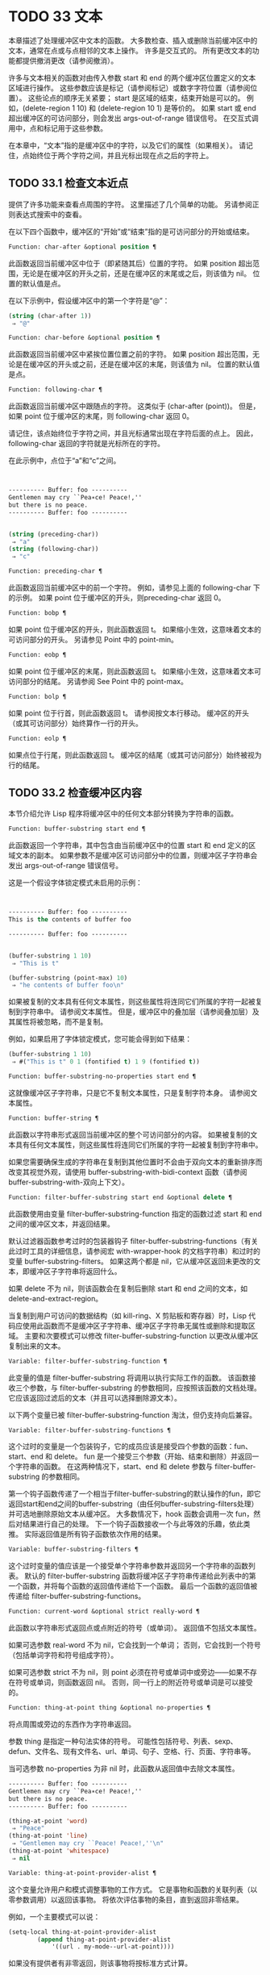 * TODO 33 文本

本章描述了处理缓冲区中文本的函数。  大多数检查、插入或删除当前缓冲区中的文本，通常在点或与点相邻的文本上操作。  许多是交互式的。  所有更改文本的功能都提供撤消更改（请参阅撤消）。

许多与文本相关的函数对由传入参数 start 和 end 的两个缓冲区位置定义的文本区域进行操作。  这些参数应该是标记（请参阅标记）或数字字符位置（请参阅位置）。  这些论点的顺序无关紧要；  start 是区域的结束，结束开始是可以的。  例如，(delete-region 1 10) 和 (delete-region 10 1) 是等价的。  如果 start 或 end 超出缓冲区的可访问部分，则会发出 args-out-of-range 错误信号。  在交互式调用中，点和标记用于这些参数。

在本章中，“文本”指的是缓冲区中的字符，以及它们的属性（如果相关）。  请记住，点始终位于两个字符之间，并且光标出现在点之后的字符上。

** TODO 33.1 检查文本近点

提供了许多功能来查看点周围的字符。  这里描述了几个简单的功能。  另请参阅正则表达式搜索中的查看。

在以下四个函数中，缓冲区的“开始”或“结束”指的是可访问部分的开始或结束。

#+begin_src emacs-lisp
  Function: char-after &optional position ¶
#+end_src

    此函数返回当前缓冲区中位于（即紧随其后）位置的字符。  如果 position 超出范围，无论是在缓冲区的开头之前，还是在缓冲区的末尾或之后，则该值为 nil。  位置的默认值是点。

    在以下示例中，假设缓冲区中的第一个字符是“@”：

    #+begin_src emacs-lisp
      (string (char-after 1))
	   ⇒ "@"
    #+end_src

#+begin_src emacs-lisp
  Function: char-before &optional position ¶
#+end_src

    此函数返回当前缓冲区中紧挨位置位置之前的字符。  如果 position 超出范围，无论是在缓冲区的开头或之前，还是在缓冲区的末尾，则该值为 nil。  位置的默认值是点。

#+begin_src emacs-lisp
  Function: following-char ¶
#+end_src

    此函数返回当前缓冲区中跟随点的字符。  这类似于 (char-after (point))。  但是，如果 point 位于缓冲区的末尾，则 following-char 返回 0。

    请记住，该点始终位于字符之间，并且光标通常出现在字符后面的点上。  因此，following-char 返回的字符就是光标所在的字符。

    在此示例中，点位于“a”和“c”之间。
    #+begin_src emacs-lisp


      ---------- Buffer: foo ----------
      Gentlemen may cry ``Pea∗ce! Peace!,''
      but there is no peace.
      ---------- Buffer: foo ----------


      (string (preceding-char))
	   ⇒ "a"
      (string (following-char))
	   ⇒ "c"
    #+end_src

#+begin_src emacs-lisp
  Function: preceding-char ¶
#+end_src

    此函数返回当前缓冲区中的前一个字符。  例如，请参见上面的 following-char 下的示例。  如果 point 位于缓冲区的开头，则preceding-char 返回 0。

#+begin_src emacs-lisp
  Function: bobp ¶
#+end_src

    如果 point 位于缓冲区的开头，则此函数返回 t。  如果缩小生效，这意味着文本的可访问部分的开头。  另请参见 Point 中的 point-min。

#+begin_src emacs-lisp
  Function: eobp ¶
#+end_src

    如果 point 位于缓冲区的末尾，则此函数返回 t。  如果缩小生效，这意味着文本可访问部分的结尾。  另请参阅 See Point 中的 point-max。

#+begin_src emacs-lisp
  Function: bolp ¶
#+end_src

    如果 point 位于行首，则此函数返回 t。  请参阅按文本行移动。  缓冲区的开头（或其可访问部分）始终算作一行的开头。

#+begin_src emacs-lisp
  Function: eolp ¶
#+end_src

    如果点位于行尾，则此函数返回 t。  缓冲区的结尾（或其可访问部分）始终被视为行的结尾。

** TODO 33.2 检查缓冲区内容

本节介绍允许 Lisp 程序将缓冲区中的任何文本部分转换为字符串的函数。

#+begin_src emacs-lisp
  Function: buffer-substring start end ¶
#+end_src

    此函数返回一个字符串，其中包含由当前缓冲区中的位置 start 和 end 定义的区域文本的副本。  如果参数不是缓冲区可访问部分中的位置，则缓冲区子字符串会发出 args-out-of-range 错误信号。

    这是一个假设字体锁定模式未启用的示例：
    #+begin_src emacs-lisp


      ---------- Buffer: foo ----------
      This is the contents of buffer foo

      ---------- Buffer: foo ----------


      (buffer-substring 1 10)
	   ⇒ "This is t"

      (buffer-substring (point-max) 10)
	   ⇒ "he contents of buffer foo\n"
    #+end_src

    如果被复制的文本具有任何文本属性，则这些属性将连同它们所属的字符一起被复制到字符串中。  请参阅文本属性。  但是，缓冲区中的叠加层（请参阅叠加层）及其属性将被忽略，而不是复制。

    例如，如果启用了字体锁定模式，您可能会得到如下结果：

    #+begin_src emacs-lisp
      (buffer-substring 1 10)
	   ⇒ #("This is t" 0 1 (fontified t) 1 9 (fontified t))
    #+end_src

#+begin_src emacs-lisp
  Function: buffer-substring-no-properties start end ¶
#+end_src

    这就像缓冲区子字符串，只是它不复制文本属性，只是复制字符本身。  请参阅文本属性。

#+begin_src emacs-lisp
  Function: buffer-string ¶
#+end_src

    此函数以字符串形式返回当前缓冲区的整个可访问部分的内容。  如果被复制的文本具有任何文本属性，则这些属性将连同它们所属的字符一起被复制到字符串中。

如果您需要确保生成的字符串在复制到其他位置时不会由于双向文本的重新排序而改变其视觉外观，请使用 buffer-substring-with-bidi-context 函数（请参阅 buffer-substring-with-双向上下文）。

#+begin_src emacs-lisp
  Function: filter-buffer-substring start end &optional delete ¶
#+end_src

    此函数使用由变量 filter-buffer-substring-function 指定的函数过滤 start 和 end 之间的缓冲区文本，并返回结果。

    默认过滤器函数参考过时的包装器钩子 filter-buffer-substring-functions（有关此过时工具的详细信息，请参阅宏 with-wrapper-hook 的文档字符串）和过时的变量 buffer-substring-filters。  如果这两个都是 nil，它从缓冲区返回未更改的文本，即缓冲区子字符串将返回什么。

    如果 delete 不为 nil，则该函数会在复制后删除 start 和 end 之间的文本，如 delete-and-extract-region。

    当复制到用户可访问的数据结构（如 kill-ring、X 剪贴板和寄存器）时，Lisp 代码应使用此函数而不是缓冲区子字符串、缓冲区子字符串无属性或删除和提取区域。  主要和次要模式可以修改 filter-buffer-substring-function 以更改从缓冲区复制出来的文本。

#+begin_src emacs-lisp
  Variable: filter-buffer-substring-function ¶
#+end_src

    此变量的值是 filter-buffer-substring 将调用以执行实际工作的函数。  该函数接收三个参数，与 filter-buffer-substring 的参数相同，应按照该函数的文档处理。  它应该返回过滤后的文本（并且可以选择删除源文本）。

以下两个变量已被 filter-buffer-substring-function 淘汰，但仍支持向后兼容。

#+begin_src emacs-lisp
  Variable: filter-buffer-substring-functions ¶
#+end_src

    这个过时的变量是一个包装钩子，它的成员应该是接受四个参数的函数：fun、start、end 和 delete。  fun 是一个接受三个参数（开始、结束和删除）并返回一个字符串的函数。  在这两种情况下，start、end 和 delete 参数与 filter-buffer-substring 的参数相同。

    第一个钩子函数传递了一个相当于filter-buffer-substring的默认操作的fun，即它返回start和end之间的buffer-substring（由任何buffer-substring-filters处理）并可选地删除原始文本从缓冲区。  大多数情况下，hook 函数会调用一次 fun，然后对结果进行自己的处理。  下一个钩子函数接收一个与此等效的乐趣，依此类推。  实际返回值是所有钩子函数依次作用的结果。

#+begin_src emacs-lisp
  Variable: buffer-substring-filters ¶
#+end_src

    这个过时变量的值应该是一个接受单个字符串参数并返回另一个字符串的函数列表。  默认的 filter-buffer-substring 函数将缓冲区子字符串传递给此列表中的第一个函数，并将每个函数的返回值传递给下一个函数。  最后一个函数的返回值被传递给 filter-buffer-substring-functions。

#+begin_src emacs-lisp
  Function: current-word &optional strict really-word ¶
#+end_src

    此函数以字符串形式返回点或点附近的符号（或单词）。  返回值不包括文本属性。

    如果可选参数 real-word 不为 nil，它会找到一个单词；  否则，它会找到一个符号（包括单词字符和符号组成字符）。

    如果可选参数 strict 不为 nil，则 point 必须在符号或单词中或旁边——如果不存在符号或单词，则函数返回 nil。  否则，同一行上的附近符号或单词是可以接受的。

#+begin_src emacs-lisp
  Function: thing-at-point thing &optional no-properties ¶
#+end_src

    将点周围或旁边的东西作为字符串返回。

    参数 thing 是指定一种句法实体的符号。  可能性包括符号、列表、sexp、defun、文件名、现有文件名、url、单词、句子、空格、行、页面、字符串等。

    当可选参数 no-properties 为非 nil 时，此函数从返回值中去除文本属性。

    #+begin_src emacs-lisp
      ---------- Buffer: foo ----------
      Gentlemen may cry ``Pea∗ce! Peace!,''
      but there is no peace.
      ---------- Buffer: foo ----------

      (thing-at-point 'word)
	   ⇒ "Peace"
      (thing-at-point 'line)
	   ⇒ "Gentlemen may cry ``Peace! Peace!,''\n"
      (thing-at-point 'whitespace)
	   ⇒ nil
    #+end_src

#+begin_src emacs-lisp
  Variable: thing-at-point-provider-alist ¶
#+end_src

	 这个变量允许用户和模式调整事物的工作方式。  它是事物和函数的关联列表（以零参数调用）以返回该事物。  将依次评估事物的条目，直到返回非零结果。

	 例如，一个主要模式可以说：
	 #+begin_src emacs-lisp
	   (setq-local thing-at-point-provider-alist
		       (append thing-at-point-provider-alist
			       '((url . my-mode--url-at-point))))
	 #+end_src
	 如果没有提供者有非零返回，则该事物将按标准方式计算。
** TODO 33.3 比较文本

此函数允许您比较缓冲区中的部分文本，而无需先将它们复制到字符串中。

#+begin_src emacs-lisp
Function: compare-buffer-substrings buffer1 start1 end1 buffer2 start2 end2 ¶
#+end_src


    此函数允许您比较同一缓冲区或两个不同缓冲区的两个子字符串。  前三个参数指定一个子字符串，给出一个缓冲区（或缓冲区名称）和缓冲区内的两个位置。  最后三个参数以相同的方式指定另一个子字符串。  您可以使用 nil 表示 buffer1、buffer2 或两者都表示当前缓冲区。

    如果第一个子字符串较小，则值为负，如果第一个较大，则值为正，如果相等，则为零。  结果的绝对值是子字符串中第一个不同字符的索引的加一。

    如果 case-fold-search 不为零，则此函数在比较字符时忽略大小写。  它总是忽略文本属性。

    假设您有文本“foobarbar haha​​！rara！”  在当前缓冲区中；  那么在这个例子中，两个子字符串是'rbar'和'rara！'。  该值为 2，因为第一个子字符串在第二个字符处更大。
    #+begin_src emacs-lisp
      (compare-buffer-substrings nil 6 11 nil 16 21)
	   ⇒ 2
    #+end_src

** TODO 33.4 插入文本

插入意味着将新文本添加到缓冲区。  插入的文本位于点之前的字符和点之后的字符之间。  一些插入函数将点放在插入的文本之前，而其他函数将其放在之后。  我们称前者在点之后插入，后者在点之前插入。

插入移动位于插入点之后位置的标记，以便它们与周围的文本保持一致（请参阅标记）。  当标记指向插入位置时，插入可能会也可能不会重新定位标记，具体取决于标记的插入类型（请参阅标记插入类型）。  某些特殊功能（例如 insert-before-markers）将所有此类标记重新定位到插入文本之后，而不管标记的插入类型如何。

如果当前缓冲区是只读的（请参阅只读缓冲区）或插入到只读文本中（请参阅具有特殊含义的属性），插入函数会发出错误信号。

这些函数从字符串和缓冲区复制文本字符及其属性。  插入的字符与复制它们的字符具有完全相同的属性。  相比之下，指定为单独参数的字符（不是字符串或缓冲区的一部分）从相邻文本继承其文本属性。

插入函数将文本从单字节转换为多字节，以便插入多字节缓冲区，反之亦然——如果文本来自字符串或缓冲区。  但是，它们不会将单字节字符代码 128 到 255 转换为多字节字符，即使当前缓冲区是多字节缓冲区也是如此。  请参阅转换文本表示。

#+begin_src emacs-lisp
  Function: insert &rest args ¶
#+end_src

    此函数将字符串和/或字符 args 插入当前缓冲区，点，向前移动点。  换句话说，它在点之前插入文本。  除非所有参数都是字符串或字符，否则会发出错误信号。  该值为零。

#+begin_src emacs-lisp
  Function: insert-before-markers &rest args ¶
#+end_src

    此函数将字符串和/或字符 args 插入当前缓冲区，点，向前移动点。  除非所有参数都是字符串或字符，否则会发出错误信号。  该值为零。

    此函数与其他插入函数的不同之处在于它将最初指向插入点的标记重新定位到插入文本之后。  如果覆盖从插入点开始，则插入的文本位于覆盖之外；  如果非空覆盖在插入点处结束，则插入的文本将落在该覆盖内。

#+begin_src emacs-lisp
  Command: insert-char character &optional count inherit ¶
#+end_src

    此命令将 count 个字符实例插入到当前缓冲区中的点之前。  参数 count 必须是整数，并且 character 必须是字符。

    如果以交互方式调用，此命令会使用其 Unicode 名称或其代码点提示输入字符。  请参阅 GNU Emacs 手册中的插入文本。

    此函数不会将单字节字符代码 128 到 255 转换为多字节字符，即使当前缓冲区是多字节缓冲区也是如此。  请参阅转换文本表示。

    如果 inherit 不为零，则插入的字符会从插入点前后的两个字符继承粘性文本属性。  请参阅文本属性的粘性。

#+begin_src emacs-lisp
  Function: insert-buffer-substring from-buffer-or-name &optional start end ¶
#+end_src

    此函数将缓冲区 from-buffer-or-name 的一部分插入到当前缓冲区中之前的点。  插入的文本是开始（包括）和结束（不包括）之间的区域。  （这些参数默认为该缓冲区可访问部分的开头和结尾。）此函数返回 nil。

    在此示例中，执行表单时使用缓冲区“bar”作为当前缓冲区。  我们假设缓冲区“bar”最初是空的。
    #+begin_src emacs-lisp


      ---------- Buffer: foo ----------
      We hold these truths to be self-evident, that all
      ---------- Buffer: foo ----------


      (insert-buffer-substring "foo" 1 20)
	   ⇒ nil

      ---------- Buffer: bar ----------
      We hold these truth∗
      ---------- Buffer: bar ----------
    #+end_src

#+begin_src emacs-lisp
  Function: insert-buffer-substring-no-properties from-buffer-or-name &optional start end ¶
#+end_src

    这类似于插入缓冲区子字符串，只是它不复制任何文本属性。

#+begin_src emacs-lisp
  Function: insert-into-buffer to-buffer &optional start end ¶
#+end_src

    这类似于插入缓冲区子字符串，但方向相反：文本从当前缓冲区复制到目标缓冲区。  文本块被复制到缓冲区中的当前点，并且点（在该缓冲区中）被推进到复制文本结束之后。  如果开始/结束为 nil，则复制当前缓冲区中的整个文本。

有关从附近文本继承文本属性以及插入文本的其他插入函数，请参阅文本属性的粘性。  缩进函数插入的空格也继承了文本属性。

** TODO 33.5 用户级插入命令

本节介绍用于插入文本的高级命令，这些命令主要针对用户，但在 Lisp 程序中也很有用。

#+begin_src emacs-lisp
  Command: insert-buffer from-buffer-or-name ¶
#+end_src

    此命令将 from-buffer-or-name 的全部可访问内容（必须存在）插入到当前缓冲区的点之后。  它在插入的文本之后留下标记。  该值为零。

#+begin_src emacs-lisp
  Command: self-insert-command count &optional char ¶
#+end_src

    此命令插入字符 char（最后输入的字符）；  它会在点之前计算次数，然后返回 nil。  大多数打印字符都绑定到此命令。  在日常使用中，self-insert-command 是 Emacs 中调用频率最高的函数，但程序很少使用它，除非将其安装在键盘映射上。

    在交互式调用中，count 是数字前缀参数。

    自插入通过translation-table-for-input翻译输入字符。  请参阅字符翻译。

    每当它是非零并且插入的字符在表 auto-fill-chars 中时，此命令都会调用 auto-fill-function（请参阅自动填充）。

    如果启用了缩写模式并且插入的字符没有单词组成语法，则此命令执行缩写扩展。  （参见缩写和缩写扩展，以及语法类表。）它还负责在插入的字符具有右括号语法时调用 blink-paren-function（参见闪烁括号）。

    这个命令做的最后一件事是运行钩子 post-self-insert-hook。  例如，您可以使用它在键入文本时自动重新缩进。  如果这个钩子上的任何函数需要作用于区域（参见区域），它应该确保删除选择模式（参见 GNU Emacs 手册中的删除选择）在 post-self-insert-hook 函数之前不会删除区域被调用。  这样做的方法是添加一个返回 nil 到 self-insert-uses-region-functions 的函数，这是一个特殊的钩子，它告诉删除选择模式它不应该删除该区域。

    不要尝试用您自己的 self-insert-command 定义代替标准定义。  编辑器命令循环专门处理此功能。

#+begin_src emacs-lisp
  Command: newline &optional number-of-newlines interactive ¶
#+end_src

    此命令在点之前将换行符插入到当前缓冲区中。  如果提供了 number-of-newlines，则插入那么多换行符。  在交互式调用中，换行数是数字前缀参数。

    此命令调用 self-insert-command 来插入换行符，这可能随后通过调用 auto-fill-function 中断前一行（请参阅自动填充）。  通常自动填充功能所做的是插入换行符；  因此，这种情况下的总体结果是在不同的位置插入两个换行符：一个在点，另一个在行的前面。  如果换行数不为零，则换行不会自动填充。

    此命令不会运行钩子 post-self-insert-hook，除非以交互方式调用或交互非零。

    如果左边距不为零，则此命令缩进到左边距。  请参阅填充边距。

    返回的值为 nil。

#+begin_src emacs-lisp
  Variable: overwrite-mode ¶
#+end_src

    此变量控制覆盖模式是否有效。  该值应为 overwrite-mode-textual、overwrite-mode-binary 或 nil。  overwrite-mode-textual 指定文本覆盖模式（特别处理换行符和制表符），而 overwrite-mode-binary 指定二进制覆盖模式（将换行符和制表符视为任何其他字符）。

** TODO 33.6 删除文本

删除意味着删除缓冲区中的部分文本，而不将其保存在 kill ring 中（请参阅 The Kill Ring）。  已删除的文本不能被拉出，但可以使用撤消机制重新插入（请参阅撤消）。  在某些特殊情况下，某些删除功能确实会在 kill ring 中保存文本。

所有删除函数都对当前缓冲区进行操作。

#+begin_src emacs-lisp
  Command: erase-buffer ¶
#+end_src

    此函数删除当前缓冲区的整个文本（不仅仅是可访问部分），使其为空。  如果缓冲区是只读的，则表示缓冲区只读错误；  如果其中的某些文本是只读的，则表示文本只读错误。  否则，它会删除文本而不要求任何确认。  它返回零。

    通常，从缓冲区中删除大量文本会阻止该缓冲区的进一步自动保存，因为它已经缩小了。  然而，erase-buffer 并没有这样做，其想法是未来的文本与之前的文本并没有真正的关系，它的大小不应该与之前的文本进行比较。

#+begin_src emacs-lisp
  Command: delete-region start end ¶
#+end_src

    此命令删除当前缓冲区中 start 和 end 之间的文本，并返回 nil。  如果点在被删除的区域内，则其后的值为 start。  否则，点与周围的文本一起重新定位，就像标记一样。

#+begin_src emacs-lisp
  Function: delete-and-extract-region start end ¶
#+end_src

    此函数删除当前缓冲区中 start 和 end 之间的文本，并返回一个包含刚刚删除的文本的字符串。

    如果点在被删除的区域内，则其后的值为 start。  否则，点与周围的文本一起重新定位，就像标记一样。

#+begin_src emacs-lisp
  Command: delete-char count &optional killp ¶
#+end_src

    此命令直接删除点之后的计数字符，如果计数为负数，则删除点之前的字符。  如果 killp 不为零，则它将删除的字符保存在 kill ring 中。

    在交互式调用中，count 是数字前缀参数，而 killp 是未处理的前缀参数。  因此，如果提供了前缀参数，则文本将保存在 kill ring 中。  如果没有提供前缀参数，则删除一个字符，但不会保存在 kill ring 中。

    返回的值始终为零。

#+begin_src emacs-lisp
  Command: delete-backward-char count &optional killp ¶
#+end_src

    此命令直接删除点之前的 count 个字符，如果 count 为负数，则删除点之后的字符。  如果 killp 不为零，则它将删除的字符保存在 kill ring 中。

    在交互式调用中，count 是数字前缀参数，而 killp 是未处理的前缀参数。  因此，如果提供了前缀参数，则文本将保存在 kill ring 中。  如果没有提供前缀参数，则删除一个字符，但不会保存在 kill ring 中。

    返回的值始终为零。

#+begin_src emacs-lisp
  Command: backward-delete-char-untabify count &optional killp ¶
#+end_src

    此命令向后删除 count 个字符，将制表符更改为空格。  当下一个要删除的字符是制表符时，首先将其替换为适当数量的空格以保持对齐，然后删除其中一个空格而不是制表符。  如果 killp 不为零，则该命令将删除的字符保存在 kill ring 中。

    仅当计数为正时才会将制表符转换为空格。  如果为负数，则删除 point 之后的正好 -count 个字符。

    在交互式调用中，count 是数字前缀参数，而 killp 是未处理的前缀参数。  因此，如果提供了前缀参数，则文本将保存在 kill ring 中。  如果没有提供前缀参数，则删除一个字符，但不会保存在 kill ring 中。

    返回的值始终为零。

#+begin_src emacs-lisp
  User Option: backward-delete-char-untabify-method ¶
#+end_src

    此选项指定后向删除字符 untabify 应如何处理空格。  可能的值包括 untabify，默认值，意味着将一个制表符转换为多个空格并删除一个；  饿了，意思是用一个命令删除点之前的所有制表符和空格；  all 表示删除 point 之前的所有制表符、空格和换行符，nil 表示对空白字符不做任何特殊处理。

** TODO 33.7 用户级删除命令

本节描述用于删除文本的高级命令，这些命令主要针对用户，但在 Lisp 程序中也很有用。

#+begin_src emacs-lisp
  Command: delete-horizontal-space &optional backward-only ¶
#+end_src

    此函数删除点周围的所有空格和制表符。  它返回零。

    如果backward-only 是非零，该函数删除点之前的空格和制表符，但不删除点之后。

    在下面的例子中，我们调用 delete-horizo​​ntal-space 四次，每行一次，每次都在行的第二个和第三个字符之间。
    #+begin_src emacs-lisp


      ---------- Buffer: foo ----------
      I ∗thought
      I ∗     thought
      We∗ thought
      Yo∗u thought
      ---------- Buffer: foo ----------


      (delete-horizontal-space)   ; Four times.
	   ⇒ nil

      ---------- Buffer: foo ----------
      Ithought
      Ithought
      Wethought
      You thought
      ---------- Buffer: foo ----------
    #+end_src

#+begin_src emacs-lisp
  Command: delete-indentation &optional join-following-p beg end ¶
#+end_src

    此函数将行点连接到上一行，删除连接处的任何空格，在某些情况下用一个空格替换它。  如果 join-following-p 不为 nil，则 delete-indentation 将此行连接到下一行。  否则，如果 beg 和 end 不为零，则此函数连接它们定义的区域中的所有行。

    在交互式调用中，join-following-p 是前缀参数，如果区域处于活动状态，beg 和 end 分别是区域的开始和结束，否则为零。  该函数返回零。

    如果有填充前缀，并且要连接的第二行以该前缀开头，则 delete-indentation 会在连接行之前删除填充前缀。  请参阅填充边距。

    在下面的示例中，point 位于开始 'events' 的行上，如果前一行中有尾随空格，则没有区别。
    #+begin_src emacs-lisp


      ---------- Buffer: foo ----------
      When in the course of human
      ∗    events, it becomes necessary
      ---------- Buffer: foo ----------


      (delete-indentation)
	   ⇒ nil

      ---------- Buffer: foo ----------
      When in the course of human∗ events, it becomes necessary
      ---------- Buffer: foo ----------
    #+end_src
    线连接后，函数 fixup-whitespace 负责决定是否在连接处留出空格。

#+begin_src emacs-lisp
  Command: fixup-whitespace ¶
#+end_src

    此函数根据上下文将所有水平空格周围的点替换为一个空格或没有空格。  它返回零。

    在一行的开头或结尾，适当的空格是无。  在具有右括号语法的字符之前，或者在具有开括号或表达式前缀语法的字符之后，也没有空格是合适的。  否则，一个空格是合适的。  请参阅语法类表。

    在下面的示例中，第一次调用 fixup-whitespace，并在第一行中的单词“空格”之前添加点。  对于第二次调用，point 直接位于 '(' 之后。
    #+begin_src emacs-lisp


      ---------- Buffer: foo ----------
      This has too many     ∗spaces
      This has too many spaces at the start of (∗   this list)
      ---------- Buffer: foo ----------


      (fixup-whitespace)
	   ⇒ nil
      (fixup-whitespace)
	   ⇒ nil


      ---------- Buffer: foo ----------
      This has too many spaces
      This has too many spaces at the start of (this list)
      ---------- Buffer: foo ----------
    #+end_src

#+begin_src emacs-lisp
  Command: just-one-space &optional n ¶
#+end_src

    此命令将点周围的任何空格和制表符替换为单个空格，如果指定了 n，则替换为 n 个空格。  它返回零。

#+begin_src emacs-lisp
  Command: delete-blank-lines ¶
#+end_src

    此功能删除点周围的空白行。  如果点在一个空行上，并且在它之前或之后有一个或多个空行，则除其中一个之外的所有空行都将被删除。  如果点位于孤立的空白行上，则将其删除。  如果 point 在非空行上，则该命令会删除紧随其后的所有空行。

    空行定义为仅包含制表符和空格的行。

    删除空白行返回 nil。

#+begin_src emacs-lisp
  Command: delete-trailing-whitespace &optional start end ¶
#+end_src

    删除由 start 和 end 定义的区域中的尾随空格。

    此命令删除区域中每一行中最后一个非空白字符之后的空白字符。

    如果此命令作用于整个缓冲区（即，如果以非活动标记交互调用，或以 end nil 从 Lisp 调用），如果变量 delete-trailing-lines 为非，它也会删除缓冲区末尾的所有尾随行-零。


** TODO 33.8 杀戮戒指

Kill 函数像删除函数一样删除文本，但保存它以便用户可以通过 yanking 重新插入它。  大多数这些函数的名称中都有“kill-”。  相比之下，名称以“delete-”开头的函数通常不会保存文本以供拉取（尽管它们仍然可以撤消）；  这些是删除功能。

大部分kill命令主要用于交互使用，这里不再赘述。  我们所描述的是提供用于编写​​此类命令的函数。  您可以使用这些函数编写用于杀死文本的命令。  当您需要在 Lisp 函数中出于内部目的删除文本时，通常应该使用删除函数，以免干扰 kill ring 内容。  请参阅删除文本。

被杀死的文本被保存以供以后在杀死环中猛拉。  这是一个包含许多最近杀戮的列表，而不仅仅是最后的文本杀戮。  我们称其为“环”，因为 yanking 将其视为具有循环顺序的元素。  列表保存在变量 kill-ring 中，可以使用列表的常用函数进行操作；  本节中描述的还有一些专门的函数将其视为一个环。

有些人认为“杀死”这个词的使用是不幸的，因为它指的是专门不破坏被杀死实体的操作。  这与普通生活形成鲜明对比，在普通生活中，死亡是永久性的，被杀死的实体不会复活。  因此，人们提出了其他隐喻。  例如，“剪环”一词对于在计算机出现之前使用剪刀和粘贴来剪切和重新排列手稿的人来说是有意义的。  但是，现在很难更改术语。

*** TODO 33.8.1 杀戮环概念

kill ring 将已删除的文本记录为列表中的字符串，最近的在前。  例如，一个短的杀戮环可能看起来像这样：
#+begin_src emacs-lisp
  ("some text" "a different piece of text" "even older text")
#+end_src

当列表的长度达到 kill-ring-max 条目时，添加新条目会自动删除最后一个条目。

当 kill 命令与其他命令交织在一起时，每个 kill 命令都会在 kill ring 中创建一个新条目。  多个杀戮命令连续建立一个杀戮环条目，将被作为一个单元猛拉；  第二个和随后的连续 kill 命令将文本添加到第一个创建的条目中。

对于 yanking，kill ring 中的一个条目被指定为 ring 的前面。  一些 yank 命令通过将不同的元素指定为前端来旋转环。  但是这种虚拟轮换不会改变列表本身——最近的条目总是排在列表的首位。

*** TODO 33.8.2 杀死函数

kill-region 是杀死文本的常用子程序。  任何调用此函数的命令都是 kill 命令（并且名称中可能应该包含“kill”）。  kill-region 将新删除的文本放入 kill ring 开头的新元素中，或将其添加到最近的元素中。  它会自动（使用 last-command）确定前一个命令是否是 kill 命令，如果是，则将被杀死的文本附加到最近的条目中。

下面描述的命令可以在将被杀死的文本保存在杀伤环中之前对其进行过滤。  他们调用 filter-buffer-substring（参见检查缓冲区内容）来执行过滤。  默认情况下，没有过滤，但主要和次要模式和钩子函数可以设置过滤，使保存在 kill ring 中的文本与缓冲区中的文本不同。

#+begin_src emacs-lisp
  Command: kill-region start end &optional region ¶
#+end_src

    此功能会消除开始和结束之间的文本段；  但是如果可选参数 region 不是 nil，它会忽略 start 和 end，而是杀死当前区域中的文本。  文本被删除，但连同其文本属性一起保存在杀伤环中。  该值始终为零。

    在交互式调用中，开始和结束是点和标记，并且区域总是非零，因此该命令总是杀死当前区域中的文本。

    如果缓冲区或文本是只读的，kill-region 会修改同样的终止环，然后发出错误信号而不修改缓冲区。  这很方便，因为它允许用户使用一系列 kill 命令将文本从只读缓冲区复制到 kill ring。

#+begin_src emacs-lisp
  User Option: kill-read-only-ok ¶
#+end_src

    如果此选项不为零，则如果缓冲区或文本是只读的，则 kill-region 不会发出错误信号。  相反，它只是简单地返回，更新 kill ring 但不更改缓冲区。

#+begin_src emacs-lisp
  Command: copy-region-as-kill start end &optional region ¶
#+end_src

    此函数保存终止环上开始和结束之间的一段文本（包括文本属性），但不会从缓冲区中删除文本。  但是，如果可选参数 region 不为 nil，则该函数将忽略 start 和 end，而是保存当前区域。  它总是返回零。

    在交互式调用中，start 和 end 是点和标记，并且 region 始终为非 nil，因此该命令始终将文本保存在当前区域中。

    该命令没有将 this-command 设置为 kill-region，因此后续的 kill 命令不会附加到同一个 kill ring 条目。

*** TODO 33.8.3 扬克

Yanking 是指从 kill ring 中插入文本，但不会盲目插入文本。  yank 命令和相关命令使用 insert-for-yank 在插入之前对文本执行特殊处理。

#+begin_src emacs-lisp
  Function: insert-for-yank string ¶
#+end_src

    此函数的工作方式类似于插入，除了它根据 yank-handler 文本属性以及变量 yank-handled-properties 和 yank-excluded-properties（见下文）处理字符串中的文本，然后将结果插入到当前缓冲区。

#+begin_src emacs-lisp
  Function: insert-buffer-substring-as-yank buf &optional start end ¶
#+end_src

    此函数类似于 insert-buffer-substring，不同之处在于它根据 yank-handled-properties 和 yank-excluded-properties 处理文本。  （它不处理 yank-handler 属性，该属性通常不会出现在缓冲区文本中。）

如果将 yank-handler 文本属性放在字符串的全部或部分上，则会改变 insert-for-yank 插入字符串的方式。  如果字符串的不同部分具有不同的 yank-handler 值（与 eq 进行比较），则每个子字符串将单独处理。  属性值必须是一到四个元素的列表，格式如下（第一个元素之后的元素可以省略）：

#+begin_src emacs-lisp
  (function param noexclude undo)
#+end_src

以下是元素的作用：

#+begin_src emacs-lisp
function
#+end_src


    当 function 不为 nil 时，调用它而不是 insert 来插入字符串，并带有一个参数——要插入的字符串。
#+begin_src emacs-lisp
  param
#+end_src

    如果 param 存在且非 nil，它将替换字符串（或正在处理的字符串的子字符串）作为传递给函数（或插入）的对象。  例如，如果函数是 yank-rectangle，则参数应该是要插入为矩形的字符串列表。
#+begin_src emacs-lisp
  noexclude
#+end_src

    如果 noexclude 存在且非 nil，则禁用 yank-handled-properties 和 yank-excluded-properties 对插入字符串的正常操作。
#+begin_src emacs-lisp
  undo
#+end_src

    如果 undo 存在且非 nil，它是一个函数，将由 yank-pop 调用以撤消当前对象的插入。  它使用两个参数调用，即当前区域的开始和结束。  function 可以设置 yank-undo-function 来覆盖 undo 值。

#+begin_src emacs-lisp
  User Option: yank-handled-properties ¶
#+end_src

    此变量为抽出的文本指定特殊的文本属性处理条件。  它在插入文本后（通常，或通过 yank-handler 属性）生效，并且在 yank-excluded-properties 生效之前生效。

    该值应该是一个元素列表（prop . fun）。  每个 alist 元素都按顺序处理。  扫描插入的文本以查找具有文本属性 eq 到 prop 的文本段；  对于每个这样的拉伸，fun 会使用三个参数调用：属性的值，以及文本的开始和结束位置。

#+begin_src emacs-lisp
  User Option: yank-excluded-properties ¶
#+end_src

    此变量的值是要从插入的文本中删除的属性列表。  它的默认值包含可能导致令人讨厌的结果的属性，例如使文本响应鼠标或指定键绑定。  它在 yank-handled-properties 之后生效。

*** TODO 33.8.4 Yanking 函数

本节介绍用于 yanking 的高级命令，这些命令主要针对用户，但在 Lisp 程序中也很有用。  yank 和 yank-pop 都支持 yank-excluded-properties 变量和 yank-handler 文本属性（请参阅 Yanking）。

#+begin_src emacs-lisp
  Command: yank &optional arg ¶
#+end_src

    此命令在终止环前面的点之前插入文本。  它使用 push-mark（参见 The Mark）在文本的开头设置标记，并将 point 放在末尾。

    如果 arg 是一个非 nil 列表（当用户键入不带数字的 Cu 时以交互方式发生），则 yank 如上所述插入文本，但将 point 放在被 yanked 文本之前并在其后设置标记。

    如果 arg 是一个数字，则 yank 插入 argth 最近终止的文本——终止环列表的 argth 元素，从前面循环计数，为此目的，它被认为是第一个元素。

    yank 不会改变 kill ring 的内容，除非它使用了另一个程序提供的文本，在这种情况下，它会将该文本推送到 kill ring 上。  但是，如果 arg 是一个不同于 1 的整数，它会旋转 kill ring 以将被拉出的字符串放在前面。

    yank 返回零。

#+begin_src emacs-lisp
  Command: yank-pop &optional arg ¶
#+end_src

    当在 yank 或另一个 yank-pop 之后立即调用时，此命令会将刚刚从 kill ring 中提取的条目替换为来自 kill ring 的不同条目。  当像这样调用此命令时，该区域包含刚刚由另一个 yank 命令插入的文本。  yank-pop 删除该文本并在其位置插入另一段已删除的文本。  它不会将删除的文本添加到杀伤环，因为它已经在某个杀伤环中。  但是，它确实会旋转杀伤环以将新拉出的绳子放在前面。

    如果 arg 为 nil，则替换文本是 kill ring 的前一个元素。  如果 arg 是数字，则替换为 argth 前一个 kill。  如果 arg 为负数，则替换为最近的杀戮。

    杀戮环中的杀戮序列环绕，所以如果重复调用 yank-pop 并达到最旧的杀戮，则后面的那个是最新的，最新的之前的那个是最旧的。

    该命令也可以在不是 yank 命令的命令之后调用。  在这种情况下，它会在 minibuffer 中提示输入 kill-ring 条目并完成，并将 kill ring 元素用作 minibuffer 历史记录（请参阅 Minibuffer History）。  这允许用户以交互方式选择记录在杀戮环中的先前杀戮之一。

    返回值始终为零。

#+begin_src emacs-lisp
  Variable: yank-undo-function ¶
#+end_src

    如果此变量不为 nil，则函数 yank-pop 使用其值而不是 delete-region 来删除由前一个 yank 或 yank-pop 命令插入的文本。  该值必须是两个参数的函数，即当前区域的开始和结束。

    函数 insert-for-yank 根据 yank-handler 文本属性的 undo 元素自动设置此变量（如果有）。

*** TODO 33.8.5 低级杀环

这些函数和变量在较低级别提供了对 kill ring 的访问，但仍然便于在 Lisp 程序中使用，因为它们负责与窗口系统选择的交互（请参阅窗口系统选择）。

#+begin_src emacs-lisp
  Function: current-kill n &optional do-not-move ¶
#+end_src

    函数 current-kill 将指定 kill ring 前端的 yanking 指针旋转 n 个位置（从较新的 kill 到较旧的 kill），并返回 ring 中该位置的文本。

    如果可选的第二个参数 do-not-move 不是 nil，那么 current-kill 不会改变 yanking 指针；  它只返回第 n 次杀戮，从当前的 yanking 指针开始计数。

    如果 n 为零，表示请求最新的 kill，current-kill 在查询 kill ring 之前调用 interprogram-paste-function 的值（如下所述）。  如果该值是一个函数并且调用它返回一个字符串或几个字符串的列表，则 current-kill 将字符串推送到 kill ring 上并返回第一个字符串。  它还将 yanking 指针设置为指向 interprogram-paste-function 返回的第一个字符串的 kill-ring 条目，而不管 do-not-move 的值如何。  否则，current-kill 不会特别处理 n 的零值：它返回由 yanking 指针指向的条目并且不移动 yanking 指针。

#+begin_src emacs-lisp
  Function: kill-new string &optional replace ¶
#+end_src

    此函数将文本字符串推送到 kill ring 上，并使 yanking 指针指向它。  如果合适，它会丢弃最旧的条目。  它还调用 interprogram-paste-function 的值（取决于用户选项 save-interprogram-paste-before-kill）和 interprogram-cut-function（见下文）。

    如果 replace 不为零，则 kill-new 用字符串替换终止环的第一个元素，而不是将字符串推到终止环上。

#+begin_src emacs-lisp
  Function: kill-append string before-p ¶
#+end_src

    此函数将文本字符串附加到 kill ring 中的第一个条目，并使 yanking 指针指向组合条目。  通常 string 位于条目的末尾，但如果 before-p 不为零，则它位于开头。  该函数将 kill-new 作为子例程调用，从而导致 interprogram-cut-function 和可能的 interprogram-paste-function（见下文）的值被扩展调用。

#+begin_src emacs-lisp
  Variable: interprogram-paste-function ¶
#+end_src

    当您使用窗口系统时，此变量提供了一种从其他程序传输终止文本的方法。  它的值应该是 nil 或没有参数的函数。

    如果该值是一个函数，current-kill 会调用它来获取最近的 kill。  如果函数返回一个非零值，那么该值将用作最近的终止。  如果它返回 nil，则使用 kill ring 的前面。

    为了便于支持支持多选的窗口系统，该函数还可以返回一个字符串列表。  在这种情况下，第一个字符串用作最近的 kill，所有其他字符串都被推到 kill ring 上，以便 yank-pop 轻松访问。

    这个函数的正常使用是获取窗口系统的剪贴板作为最近的kill，即使选择属于另一个应用程序。  请参阅窗口系统选择。  但是，如果剪贴板内容来自当前 Emacs 会话，则此函数应返回 nil。

#+begin_src emacs-lisp
  Variable: interprogram-cut-function ¶
#+end_src

    当您使用窗口系统时，此变量提供了一种将终止文本与其他程序通信的方法。  它的值应该是 nil 或一个必需参数的函数。

    如果该值是一个函数，kill-new 和 kill-append 以 kill ring 的新第一个元素作为参数调用它。

    该函数的正常使用是将新杀死的文本放入窗口系统的剪贴板。  请参阅窗口系统选择。


*** TODO 33.8.6 杀伤环的内部

变量 kill-ring 以字符串列表的形式保存 kill ring 的内容。  最近的杀戮总是在列表的前面。

kill-ring-yank-pointer 变量指向 kill ring 列表中的一个链接，其 CAR 是接下来要 yank 的文本。  我们说它标识了环的前部。  将 kill-ring-yank-pointer 移动到不同的链接称为旋转 kill ring。  我们将 kill ring 称为“环”，因为移动 yank 指针的函数会从列表的末尾环绕到开头，反之亦然。  杀环的旋转是虚拟的；  它不会改变 kill-ring 的值。

kill-ring 和 kill-ring-yank-pointer 都是 Lisp 变量，其值通常是列表。  kill-ring-yank-pointer 名称中的单词“pointer”表示该变量的目的是标识列表中的一个元素以供下一个 yank 命令使用。

kill-ring-yank-pointer 的值始终等于 kill ring 列表中的链接之一。  它标识的元素是该链接的 CAR。  更改 kill ring 的 Kill 命令也将此变量设置为 kill-ring 的值。  效果是旋转圆环，使新杀死的文本在最前面。

下图显示了变量 kill-ring-yank-pointer 指向 kill ring 中的第二个条目（“some text” “a different piece of text” “yet old text”）。

#+begin_src emacs-lisp
  kill-ring                  ---- kill-ring-yank-pointer
    |                       |
    |                       v
    |     --- ---          --- ---      --- ---
     --> |   |   |------> |   |   |--> |   |   |--> nil
	  --- ---          --- ---      --- ---
	   |                |            |
	   |                |            |
	   |                |             -->"yet older text"
	   |                |
	   |                 --> "a different piece of text"
	   |
	    --> "some text"
#+end_src
这种情况可能发生在 Cy (yank) 紧接着 My (yank-pop) 之后。

#+begin_src emacs-lisp
  Variable: kill-ring ¶
#+end_src

    此变量保存已终止文本序列的列表，最近先终止。

#+begin_src emacs-lisp
  Variable: kill-ring-yank-pointer ¶
#+end_src

    此变量的值指示杀伤环的哪个元素位于环的前面以进行拉拽。  更准确地说，该值是 kill-ring 值的尾部，其 CAR 是 Cy 应该拉出的 kill 字符串。

#+begin_src emacs-lisp
  User Option: kill-ring-max ¶
#+end_src

    这个变量的值是在元素最终被丢弃之前，杀伤环可以增长到的最大长度。  kill-ring-max 的默认值为 60。

** TODO 33.9 撤消

大多数缓冲区都有一个撤消列表，它记录对缓冲区文本所做的所有更改，以便可以撤消它们。  （没有缓冲区的缓冲区通常是特殊用途的缓冲区，Emacs 认为撤消对它们没有用处。特别是，任何名称以空格开头的缓冲区都默认关闭其撤消记录；请参阅缓冲区名称。）修改缓冲区中文本的原语会自动将元素添加到撤消列表的前面，该列表位于变量 buffer-undo-list 中。

#+begin_src emacs-lisp
  Variable: buffer-undo-list ¶
#+end_src

    这个缓冲区局部变量的值是当前缓冲区的撤消列表。  t 值禁用撤销信息的记录。

以下是撤消列表可以具有的元素种类：

#+begin_src emacs-lisp
  position
#+end_src

    这种元素记录了点的前一个值；  撤消此元素将点移动到位置。  普通光标移动不会进行任何类型的撤消记录，但删除操作使用这些条目来记录点在命令之前的位置。
#+begin_src emacs-lisp
  (beg . end)
#+end_src

    这种元素指示如何删除插入的文本。  插入时，文本占据了缓冲区的起始范围。
#+begin_src emacs-lisp
  (text . position)
#+end_src

    这种元素指示如何重新插入已删除的文本。  删除的文本本身就是字符串文本。  重新插入的位置是（绝对位置）。  如果 position 为正，则 point 位于删除文本的开头，否则位于末尾。  零个或多个（标记.调整）元素紧跟在该元素之后。
#+begin_src emacs-lisp
  (t . time-flag)
#+end_src

    这种元素表示未修改的缓冲区已被修改。  一个非整数 Lisp 时间戳的时间标志表示访问文件的修改时间，使用与当前时间相同的格式；  见时间。  时间标志为 0 表示缓冲区不对应任何文件；  -1 表示之前访问过的文件不存在。  原始撤消使用这些值来确定是否再次将缓冲区标记为未修改；  仅当文件的状态与时间标志的状态匹配时才会这样做。
#+begin_src emacs-lisp
  (nil property value beg . end)
#+end_src

    这种元素记录了文本属性的变化。  以下是撤消更改的方法：

#+begin_src emacs-lisp
(put-text-property beg end property value)
#+end_src

#+begin_src emacs-lisp
  (marker . adjustment)
#+end_src

    这种元素记录了由于删除周围文本而重新定位了标记标记的事实，并且它移动了调整字符位置。  如果标记的位置与撤消列表中它之前的 (text . position) 元素一致，则撤消此元素会移动标记 - 调整字符。
#+begin_src emacs-lisp
  (apply funname . args)
#+end_src

    这是一个可扩展的撤消项，可通过使用参数 args 调用 funname 来撤消。
#+begin_src emacs-lisp
  (apply delta beg end funname . args)
#+end_src


    这是一个可扩展的撤消项，它记录了限制在 beg to end 范围内的更改，这将缓冲区的大小增加了 delta 字符。  通过使用参数 args 调用 funname 来撤消它。

    这种元素可以使撤销限制到一个区域，以确定该元素是否属于该区域。
#+begin_src emacs-lisp
  nil
#+end_src

    这个元素是一个边界。  两个边界之间的元素称为变更组；  通常，每个更改组对应一个键盘命令，而撤消命令通常将整个组作为一个单元撤消。

#+begin_src emacs-lisp
  Function: undo-boundary ¶
#+end_src

    这个函数在撤销列表中放置一个边界元素。  undo 命令在这样的边界处停止，随后的 undo 命令撤消到更早和更早的边界。  此函数返回零。

    显式调用此函数对于将命令的效果拆分为多个单元很有用。  例如，query-replace 在每次替换后调用 undo-boundary，以便用户可以一个一个地撤消单个替换。

    但是，大多数情况下，此函数会在适当的时间自动调用。

#+begin_src emacs-lisp
  Function: undo-auto-amalgamate ¶
#+end_src

    编辑器命令循环在执行每个键序列之前自动调用 undo-boundary，因此每个撤消通常都会撤消一个命令的效果。  一些异常命令正在合并：这些命令通常会对缓冲区造成小的更改，因此这些命令仅每 20 个命令插入一个边界，允许作为一个组撤消更改。  默认情况下，产生自插入输入字符的命令 self-insert-command（请参阅用户级插入命令）和删除字符（请参阅删除文本）的 delete-char 命令是合并的。  当一个命令影响多个缓冲区的内容时，例如，当 post-command-hook 上的函数影响当前缓冲区以外的缓冲区时，将在每个受影响的缓冲区中调用 undo-boundary .

    该函数可以在合并命令之前调用。  如果已经进行了一系列此类调用，它将删除先前的撤消边界。

    可以合并的最大更改数由 amalgamating-undo-limit 变量控制。  如果此变量为 1，则不会合并任何更改。

Lisp 程序可以通过调用 undo-amalgamate-change-group 将一系列更改合并到单个更改组中（请参阅原子更改组）。  请注意，amalgamating-undo-limit 对该函数生成的组没有影响。

#+begin_src emacs-lisp
  Variable: undo-auto-current-boundary-timer ¶
#+end_src

    即使没有命令正在执行，某些缓冲区（例如进程缓冲区）也会发生变化。  在这些情况下，此变量中的计时器通常会定期调用 undo-boundary。  将此变量设置为非零可防止此行为。

#+begin_src emacs-lisp
  Variable: undo-in-progress ¶
#+end_src

    此变量通常为 nil，但撤消命令将其绑定到 t。  这样一来，各种更改钩子就可以知道何时为了撤消而调用它们。

#+begin_src emacs-lisp
  Function: primitive-undo count list ¶
#+end_src

    这是撤消撤消列表元素的基本功能。  它撤消列表的第一个计数元素，返回列表的其余部分。

    原始撤消在更改缓冲区时将元素添加到缓冲区的撤消列表中。  撤消命令通过在撤消操作序列的开头保存撤消列表值来避免混淆。  然后撤消操作使用并更新保存的值。  通过撤消添加的新元素不是此保存值的一部分，因此它们不会干扰继续撤消。

    此函数不绑定 undo-in-progress。

某些命令在执行后使该区域处于活动状态，从而干扰了该命令的选择性撤消。  要使撤消在此类命令后立即调用时忽略活动区域，请将命令功能符号的属性 undo-inhibit-region 设置为非零值。  请参阅标准符号属性。

** TODO 33.10 维护撤销列表

本节介绍如何启用和禁用给定缓冲区的撤消信息。  它还解释了撤消列表是如何自动截断的，因此它不会变得太大。

在新创建的缓冲区中记录撤消信息通常可以开始；  但如果缓冲区名称以空格开头，则撤销记录最初是禁用的。  您可以使用以下两个函数显式启用或禁用撤消记录，或者自己设置 buffer-undo-list。

#+begin_src emacs-lisp
  Command: buffer-enable-undo &optional buffer-or-name ¶
#+end_src

    该命令允许记录缓冲区缓冲区或名称的撤消信息，以便可以撤消后续更改。  如果没有提供参数，则使用当前缓冲区。  如果缓冲区中已启用撤消记录，则此函数不执行任何操作。  它返回零。

    在交互式调用中，buffer-or-name 是当前缓冲区。  您不能指定任何其他缓冲区。

#+begin_src emacs-lisp
  Command: buffer-disable-undo &optional buffer-or-name ¶
#+end_src

    该函数丢弃缓冲区或名称的撤消列表，并禁止进一步记录撤消信息。  因此，不再可能撤消先前的更改或任何后续更改。  如果 buffer-or-name 的 undo 列表已经被禁用，则此功能无效。

    在交互式调用中，BUFFER-OR-NAME 是当前缓冲区。  您不能指定任何其他缓冲区。  此函数返回零。

随着编辑的继续，撤消列表变得越来越长。  为了防止它们用完所有可用的内存空间，垃圾收集会将它们修剪回您可以设置的大小限制。  （为此，撤消列表的大小衡量构成列表的 cons 单元格以及已删除文本的字符串。）三个变量控制可接受的大小范围：undo-limit、undo-strong-limit 和 undo-外限。  在这些变量中，大小被计算为占用的字节数，包括保存的文本和其他数据。

#+begin_src emacs-lisp
  User Option: undo-limit ¶
#+end_src

    这是撤消列表可接受大小的软限制。  超出此大小的更改组是最后保留的更改组。

#+begin_src emacs-lisp
  User Option: undo-strong-limit ¶
#+end_src

    这是撤消列表可接受大小的上限。  超出此大小的更改组本身（连同所有较旧的更改组）将被丢弃。  有一个例外：最新的更改组仅在超过 undo-outer-limit 时才会被丢弃。

#+begin_src emacs-lisp
  User Option: undo-outer-limit ¶
#+end_src

    如果在垃圾收集时，当前命令的撤消信息超过了这个限制，Emacs 会丢弃该信息并显示警告。  这是防止内存溢出的最后一道防线。

#+begin_src emacs-lisp
  User Option: undo-ask-before-discard ¶
#+end_src

    如果这个变量不为nil，当undo info 超过undo-outer-limit 时，Emacs 会在echo 区域询问是否丢弃该信息。  默认值为 nil，表示自动丢弃。

    此选项主要用于调试。  询问问题时禁止垃圾收集，这意味着如果用户在回答问题之前等待太久，Emacs 可能会泄漏内存。

** TODO 33.11 填充

填充意味着调整线条的长度（通过移动换行符），使它们接近（但不大于）指定的最大宽度。  此外，可以对齐行，这意味着插入空格以使左边距和/或右边距精确对齐。  宽度由变量 fill-column 控制。  为便于阅读，行数不应超过 70 列左右。

您可以使用自动填充模式（请参阅自动填充）在插入文本时自动填充文本，但对现有文本的更改可能会使其填充不正确。  然后，您必须明确填写文本。

本节中的大多数命令返回没有意义的值。  所有进行填充的函数都会记录当前的左边距、当前的右边距和当前的对齐方式（请参阅填充边距）。  如果当前的 justification style 是 none，则填充函数实际上不会做任何事情。

几个填充函数有一个参数 justify。  如果它不是零，那就需要某种理由。  它可以是左、右、完整或居中，以请求特定风格的理由。  如果是 t，这意味着对这部分文本使用当前的对齐方式（参见下面的当前对齐方式）。  任何其他值都被视为已满。

当您以交互方式调用填充函数时，使用前缀参数意味着 justify 的值 full。

#+begin_src emacs-lisp
  Command: fill-paragraph &optional justify region ¶
#+end_src

    此命令在点或点之后填充段落。  如果 justify 不为零，则每行也都是合理的。  它使用普通的段落运动命令来查找段落边界。  请参阅 GNU Emacs 手册中的段落。

    当 region 为非 nil 时，如果启用了 Transient Mark 模式并且标记处于活动状态，则此命令调用 fill-region 来填充区域中的所有段落，而不是仅填充当前段落。  交互调用此命令时，region 为 t。

#+begin_src emacs-lisp
  Command: fill-region start end &optional justify nosqueeze to-eop ¶
#+end_src

    此命令从头到尾填充区域中的每个段落。  如果 justify 不为零，它也可以证明。

    如果 nosqueeze 不为零，这意味着除了换行符之外的空格保持不变。  如果 to-eop 不为零，这意味着继续填充到段落的末尾——或者下一个硬换行符，如果启用了 use-hard-newlines （见下文）。

    变量paragraph-separate 控制如何区分段落。  请参阅编辑中使用的标准正则表达式。

#+begin_src emacs-lisp
  Command: fill-individual-paragraphs start end &optional justify citation-regexp ¶
#+end_src

    此命令根据其单独的填充前缀填充区域中的每个段落。  因此，如果段落的行用空格缩进，则填充的段落将以相同的方式保持缩进。

    前两个参数 start 和 end 是要填充的区域的开始和结束。  第三个和第四个参数 justify 和 citation-regexp 是可选的。  如果 justify 不为零，则段落会被对齐并被填充。  如果 citation-regexp 不为零，则表示该函数正在对邮件消息进行操作，因此不应填充标题行。  如果 citation-regexp 是字符串，则用作正则表达式；  如果它与一行的开头匹配，则该行被视为引用标记。

    通常，fill-individual-paragraphs 将缩进的每次更改视为开始一个新段落。  如果 fill-individual-variing-indent 不为零，则只有分隔线分隔段落。  该模式可以处理缩进的段落，并在第一行增加缩进。

#+begin_src emacs-lisp
  User Option: fill-individual-varying-indent ¶
#+end_src

    如上所述，此变量会更改 fill-individual-paragraphs 的操作。

#+begin_src emacs-lisp
  Command: fill-region-as-paragraph start end &optional justify nosqueeze squeeze-after ¶
#+end_src

    此命令将文本区域视为单个段落并填充它。  如果该区域由许多段落组成，则段落之间的空白行将被删除。  当 justify 为非 nil 时，此函数会进行对齐和填充。

    如果 nosqueeze 不为零，这意味着除了换行符之外的空格保持不变。  如果squeeze-after 不为nil，它指定区域中的一个位置，并且意味着除了换行符之外的空白应该在该位置之前保持不变。

    在 Adaptive Fill 模式下，该命令默认调用 fill-context-prefix 来选择填充前缀。  请参阅自适应填充模式。

#+begin_src emacs-lisp
  Command: justify-current-line &optional how eop nosqueeze ¶
#+end_src

    此命令在当前行的单词之间插入空格，以便该行恰好在 fill-column 处结束。  它返回零。

    如果非零，参数如何明确指定理由的风格。  它可以是左、右、全、中心或无。  如果是 t，则意味着遵循指定的对齐方式（参见下面的当前对齐方式）。  nil 意味着做充分的证明。

    如果 eop 不为零，这意味着如果 current-justification 指定完全对齐，则只进行左对齐。  这用于段落的最后一行；  即使整个段落是完全合理的，最后一行也不应该是。

    如果 nosqueeze 不为零，则表示不更改内部空格。

#+begin_src emacs-lisp
  User Option: default-justification ¶
#+end_src

    此变量的值指定用于未指定具有 text 属性的样式的文本的对齐样式。  可能的值是 left、right、full、center 或 none。  保留默认值。

#+begin_src emacs-lisp
  Function: current-justification ¶
#+end_src

    此函数返回正确的对齐样式以用于填充点周围的文本。

    这将返回 justification 文本属性的值，如果没有这样的文本属性，则返回变量 default-justification。  然而，它返回 nil 而不是 none 表示“不证明”。

#+begin_src emacs-lisp
  User Option: sentence-end-double-space ¶
#+end_src

    如果这个变量是非零，一个句点后跟一个空格不算作句末，填充函数避免在这样的地方断行。

#+begin_src emacs-lisp
  User Option: sentence-end-without-period ¶
#+end_src

    如果这个变量是非零，一个句子可以没有句点结束。  这用于像泰语这样的语言，其中句子以双空格结尾但没有句点。

#+begin_src emacs-lisp
  User Option: sentence-end-without-space ¶
#+end_src

    如果这个变量是非零，它应该是一个可以结束一个句子而没有空格的字符串。

#+begin_src emacs-lisp
  User Option: fill-separate-heterogeneous-words-with-space ¶
#+end_src

    如果此变量不为 nil，则在连接一个位于行尾的单词和另一个位于下一行开头的单词时，将用空格分隔两个不同类型的单词（例如，英语和 CJK）填充。

#+begin_src emacs-lisp
  Variable: fill-paragraph-function ¶
#+end_src

    此变量提供了一种覆盖段落填充的方法。  如果它的值是非零，fill-paragraph 调用这个函数来完成工作。  如果函数返回一个非零值，fill-paragraph 假定工作已经完成，并立即返回该值。

    此功能的通常用途是在编程语言模式下填充注释。  如果函数需要以通常的方式填充一个段落，它可以这样做：

    #+begin_src emacs-lisp
      (let ((fill-paragraph-function nil))
	(fill-paragraph arg))
    #+end_src

#+begin_src emacs-lisp
  Variable: fill-forward-paragraph-function ¶
#+end_src

    此变量提供了一种方法来覆盖填充函数（例如填充区域和填充段落）如何向前移动到下一个段落。  它的值应该是一个函数，使用单个参数 n 调用，即要移动的段落数，并且应该返回 n 与实际移动的段落数之间的差。  此变量的默认值为 forward-paragraph。  请参阅 GNU Emacs 手册中的段落。

#+begin_src emacs-lisp
  Variable: use-hard-newlines ¶
#+end_src

    如果此变量不为 nil，则填充函数不会删除具有硬文本属性的换行符。  这些硬换行符充当段落分隔符。  请参阅 GNU Emacs 手册中的硬换行和软换行。

** TODO 33.12 填充边距

#+begin_src emacs-lisp
  User Option: fill-prefix ¶
#+end_src

    此缓冲区局部变量，如果非零，则指定出现在普通文本行开头的文本字符串，填充它们时应忽略。  任何没有以填充前缀开头的行都被认为是段落的开头；  任何以填充前缀开头后跟额外空格的行也是如此。  以填充前缀开头但没有额外空格的行是可以一起填充的普通文本行。  生成的填充线也以填充前缀开头。

    填充前缀跟随左边距空白（如果有）。

#+begin_src emacs-lisp
  User Option: fill-column ¶
#+end_src

    此缓冲区局部变量指定填充线的最大宽度。  它的值应该是一个整数，即列数。  所有填充、对齐和居中命令都受此变量影响，包括自动填充模式（请参阅自动填充）。

    实际上，如果你是写给别人看的文字，你应该将fill-column设置为不超过70。否则行太长，人们阅读起来很舒服，这会使文字显得笨拙。

    fill-column 的默认值为 70。要在特定模式下禁用自动填充模式，您可以这样说：
    #+begin_src emacs-lisp
      (add-hook 'foo-mode-hook (lambda () (auto-fill-mode -1))
    #+end_src

#+begin_src emacs-lisp
  Command: set-left-margin from to margin ¶
#+end_src

    这会将文本上的 left-margin 属性从 from 到 to 设置为值边距。  如果启用了自动填充模式，此命令还会重新填充区域以适合新边距。

#+begin_src emacs-lisp
  Command: set-right-margin from to margin ¶
#+end_src

    这会将文本上的 right-margin 属性从 from 到 to 设置为值边距。  如果启用了自动填充模式，此命令还会重新填充区域以适合新边距。

#+begin_src emacs-lisp
  Function: current-left-margin ¶
#+end_src

    此函数返回正确的左边距值以用于填充点周围的文本。  该值是当前行开头的字符的 left-margin 属性（如果没有，则为零）与变量 left-margin 的值之和。

#+begin_src emacs-lisp
  Function: current-fill-column ¶
#+end_src

    此函数返回正确的填充列值以用于填充点周围的文本。  该值是 fill-column 变量的值，减去点后字符的 right-margin 属性的值。

#+begin_src emacs-lisp
  Command: move-to-left-margin &optional n force ¶
#+end_src

    该函数将点移动到当前行的左边距。  移动到的列是通过调用函数 current-left-margin 来确定的。  如果参数 n 不是 nil，则 move-to-left-margin 首先向前移动 n-1 行。

    如果 force 不为零，则表示如果该行的缩进与左边距值不匹配，则修复该行的缩进。

#+begin_src emacs-lisp
  Function: delete-to-left-margin &optional from to ¶
#+end_src

    此函数从 from 和 to 之间的文本中删除左边距缩进。  要删除的缩进量是通过调用 current-left-margin 来确定的。  在任何情况下，此函数都不会删除非空白。  如果 from 和 to 被省略，它们默认为整个缓冲区。

#+begin_src emacs-lisp
  Function: indent-to-left-margin ¶
#+end_src

    此函数将当前行开头的缩进调整为由变量 left-margin 指定的值。  （这可能涉及插入或删除空格。）此函数是段落缩进文本模式下缩进行函数的值。

#+begin_src emacs-lisp
  User Option: left-margin ¶
#+end_src

    此变量指定基本左边距列。  在基本模式下，RET 缩进此列。  当以任何方式设置时，此变量会自动变为缓冲区本地。

#+begin_src emacs-lisp
  User Option: fill-nobreak-predicate ¶
#+end_src

    这个变量为主要模式提供了一种方法来指定不在某些地方换行。  它的值应该是一个函数列表。  每当填充考虑在缓冲区中的某个位置换行时，它都会调用这些函数中的每一个，不带参数，并且点位于该位置。  如果任何函数返回非零，那么该行将不会在那里中断。

** TODO 33.13 自适应填充模式

当启用自适应填充模式时，Emacs 会根据每个段落中的文本自动确定填充前缀，而不是使用预先确定的值。  在填充期间，此填充前缀将插入到段落的第二行和后续行的开头，如填充和自动填充中所述。

#+begin_src emacs-lisp
  User Option: adaptive-fill-mode ¶
#+end_src

    当此变量为非零时，启用自适应填充模式。  默认为 t。

#+begin_src emacs-lisp
  Function: fill-context-prefix from to ¶
#+end_src

    该函数实现了自适应填充模式的核心；  它根据 from 和 to 之间的文本选择填充前缀，通常是段落的开头和结尾。  它通过查看段落的前两行来做到这一点，基于下面描述的变量。

    通常，这个函数返回填充前缀，一个字符串。  但是，在执行此操作之前，该函数会进行最终检查（以下未特别提及）以该前缀开头的行看起来不像段落的开头。  如果发生这种情况，该函数会通过返回 nil 来发出异常信号。

    详细地说，fill-context-prefix 这样做：

	 它从第一行获取一个候选填充前缀——它首先尝试adaptive-fill-function（如果有的话）中的函数，然后是正则表达式adaptive-fill-regexp（见下文）。  这些的第一个非零结果，或者如果它们都是零，则为空字符串，成为第一行的候选。
	 如果该段落还只有一行，则该函数测试刚刚找到的候选前缀的有效性。  如果候选者有效，则该函数返回该候选者，否则返回一串空格。  （请参阅下面的自适应填充第一行正则表达式的描述）。
	 当段落已经有两行时，函数 next 在第二行查找候选前缀，其方式与第一行相同。  如果没有找到，则返回 nil。
	 该函数现在启发式地比较两个候选前缀：如果第 2 行候选中的非空白字符在第 1 行候选中以相同的顺序出现，则该函数返回第 2 行候选。  否则，它返回两个候选者共有的最大初始子字符串（可能是空字符串）。

#+begin_src emacs-lisp
  User Option: adaptive-fill-regexp ¶
#+end_src

    自适应填充模式将此正则表达式与一行上左边距空白（如果有）之后开始的文本进行匹配；  它匹配的字符是该行的填充前缀候选。

    默认值与混合了某些标点符号的空格匹配。

#+begin_src emacs-lisp
  User Option: adaptive-fill-first-line-regexp ¶
#+end_src

    仅在单行段落中使用，此正则表达式充当对一个可用候选填充前缀有效性的附加检查：候选必须匹配此正则表达式，或匹配 comment-start-skip。  如果不是，则 fill-context-prefix 将候选者替换为与它相同宽度的空格字符串。

    这个变量的默认值是“\\`[ \t]*\\'”，它只匹配一个空格字符串。  此默认值的效果是强制在单行段落中找到的填充前缀始终为纯空格。

#+begin_src emacs-lisp
  User Option: adaptive-fill-function ¶
#+end_src

    通过将此变量设置为函数，您可以指定更复杂的方式来自动选择填充前缀。  该函数在一行的左边距（如果有）之后用点调用，并且它必须保留点。  它应该返回该行的填充前缀或 nil，这意味着它无法确定前缀。

** TODO 33.14 自动填充

自动填充模式是一种次要模式，可在插入文本时自动填充行。  请参阅 GNU Emacs 手册中的自动填充。  本节介绍自动填充模式使用的一些变量。  有关可以显式调用以填充和对齐现有文本的函数的描述，请参阅填充。

自动填充模式还启用了更改边距和对齐样式以重新填充部分文本的功能。  请参阅填充边距。

#+begin_src emacs-lisp
  Variable: auto-fill-function ¶
#+end_src

    这个缓冲区局部变量的值应该是一个函数（无参数），在自插入表 auto-fill-chars 中的一个字符后调用，见下文。  它可能是 nil，在这种情况下没有什么特别的。

    当启用自动填充模式时，auto-fill-function 的值为 do-auto-fill。  这是一个函数，其唯一目的是实现断线的常用策略。

#+begin_src emacs-lisp
  Variable: normal-auto-fill-function ¶
#+end_src

    此变量指定用于自动填充功能的函数，如果和何时打开自动填充。  主要模式可以为此变量设置缓冲区本地值，以改变自动填充的工作方式。

#+begin_src emacs-lisp
  Variable: auto-fill-chars ¶
#+end_src

    自插入时调用自动填充功能的字符表 - 大多数语言环境中的空格和换行符。  他们在表中有一个条目 t。

#+begin_src emacs-lisp
  User Option: comment-auto-fill-only-comments ¶
#+end_src

    这个变量，如果非零，意味着只在注释中自动填充行。  更准确地说，这意味着如果为当前缓冲区定义了注释语法，那么在注释之外自插入字符将不会调用自动填充函数。

** TODO 33.15 文本排序

本节中描述的排序函数都在缓冲区中重新排列文本。  这与重新排列列表元素顺序的函数排序相反（请参阅重新排列列表的函数）。  这些函数返回的值没有意义。

#+begin_src emacs-lisp
  Function: sort-subr reverse nextrecfun endrecfun &optional startkeyfun endkeyfun predicate ¶
#+end_src

    此函数是通用的文本排序例程，它将缓冲区细分为记录，然后对它们进行排序。  本节中的大多数命令都使用此功能。

    要了解 sort-subr 的工作原理，请将缓冲区的整个可访问部分划分为称为排序记录的不相交部分。  这些记录可能是连续的，也可能不是连续的，但它们不能重叠。  每个排序记录的一部分（可能是全部）被指定为排序键。  排序通过它们的排序键重新排列记录。

    通常，记录按升序排序键的顺序重新排列。  如果 sort-subr 函数的第一个参数 reverse 不为 nil，则排序记录按照排序键的降序重新排列。

    sort-subr 的接下来的四个参数是被调用以在排序记录中移动点的函数。  它们在 sort-subr 中被多次调用。

	 nextrecfun 在记录末尾用点调用。  此函数将点移动到下一条记录的开头。  当调用 sort-subr 时，假设第一条记录从 point 的位置开始。  因此，您通常应该在调用 sort-subr 之前将指针移动到缓冲区的开头。

	 该函数可以通过将点留在缓冲区末尾来指示没有更多的排序记录。
	 endrecfun 使用记录中的点调用。  它将点移动到记录的末尾。
	 调用 startkeyfun 将点从记录的开头移动到排序键的开头。  该参数是可选的；  如果省略，则整条记录为排序键。  如果提供，该函数应该返回一个非 nil 值用作排序键，或者返回 nil 以指示排序键在从点开始的缓冲区中。  在后一种情况下，调用 endkeyfun 来查找排序键的结尾。
	 调用 endkeyfun 将点从排序键的开头移动到排序键的结尾。  此参数是可选的。  如果 startkeyfun 返回 nil 并且此参数被省略（或 ​​nil），则排序键将扩展到记录的末尾。  如果 startkeyfun 返回非零值，则不需要 endkeyfun。

    参数谓词是用于比较键的函数。  它使用两个参数调用，即要比较的键，如果第一个键在排序顺序中应该在第二个之前，则应该返回非零。  关键参数究竟是什么取决于 startkeyfun 和 endkeyfun 返回的内容。  如果谓词被省略或为零，则默认为 < 如果键是数字，如果键是 cons 单元格（其 car 和 cdr 是键的开始和结束缓冲区位置），则默认为比较缓冲区子字符串，否则为 string< （假设键是字符串）。

    作为 sort-subr 的示例，下面是 sort-lines 的完整函数定义：
    #+begin_src emacs-lisp


      ;; Note that the first two lines of doc string
      ;; are effectively one line when viewed by a user.
      (defun sort-lines (reverse beg end)
	"Sort lines in region alphabetically;\
       argument means descending order.
      Called from a program, there are three arguments:

      REVERSE (non-nil means reverse order),\
       BEG and END (region to sort).
      The variable `sort-fold-case' determines\
       whether alphabetic case affects
      the sort order."

	(interactive "P\nr")
	(save-excursion
	  (save-restriction
	    (narrow-to-region beg end)
	    (goto-char (point-min))
	    (let ((inhibit-field-text-motion t))
	      (sort-subr reverse 'forward-line 'end-of-line)))))
    #+end_src

    在这里，前行移动指向下一条记录的开头，行尾移动指向记录的结尾。  我们不传递参数 startkeyfun 和 endkeyfun，因为整个记录被用作排序键。

    sort-paragraphs 函数非常相似，只是它的 sort-subr 调用如下所示：

    #+begin_src emacs-lisp
      (sort-subr reverse
		 (lambda ()
		   (while (and (not (eobp))
			       (looking-at paragraph-separate))
		     (forward-line 1)))
		 'forward-paragraph)
    #+end_src
    在 sort-subr 返回后，指向任何排序记录的标记都没有有用的位置。

#+begin_src emacs-lisp
  User Option: sort-fold-case ¶
#+end_src

    如果此变量不为 nil，则 sort-subr 和其他缓冲区排序函数在比较字符串时会忽略大小写。

#+begin_src emacs-lisp
  Command: sort-regexp-fields reverse record-regexp key-regexp start end ¶
#+end_src

    此命令按照 record-regexp 和 key-regexp 指定的字母顺序对 start 和 end 之间的区域进行排序。  如果 reverse 是负整数，则排序是相反的。

    字母排序是指通过比较每个排序键的第一个字符、每个的第二个字符等等来比较两个排序键。  如果发现不匹配，则表示排序键不相等；  在第一次不匹配时其字符较少的排序键是较小的排序键。  各个字符根据它们在 Emacs 字符集中的数字字符代码进行比较。

    record-regexp 参数的值指定如何将缓冲区划分为排序记录。  在每条记录的末尾，对该正则表达式进行搜索，并将匹配它的文本作为下一条记录。  例如，正则表达式 '^.+$' 匹配除换行符之外至少包含一个字符的行，它将使每一行成为一个排序记录。  有关正则表达式的语法和含义的描述，请参见正则表达式。

    key-regexp 参数的值指定每条记录的哪一部分是排序键。  key-regexp 可以匹配整个记录，也可以只匹配一部分。  在后一种情况下，记录的其余部分对记录的排序顺序没有影响，但是当记录移动到其新位置时，它会被携带。

    key-regexp 参数可以引用由 record-regexp 的子表达式匹配的文本，也可以是它自己的正则表达式。

    如果键正则表达式是：

#+begin_src emacs-lisp
  ‘\digit’
#+end_src

	 那么记录正则表达式中由数字'\（...\）'括号分组匹配的文本是排序键。
#+begin_src emacs-lisp
  ‘\&’
#+end_src

	 那么整个记录就是排序键。
#+begin_src emacs-lisp
  a regular expression
#+end_src

	 然后 sort-regexp-fields 在记录中搜索正则表达式的匹配项。  如果找到这样的匹配，它就是排序键。  如果记录中的 key-regexp 不匹配，则忽略该记录，这意味着它在缓冲区中的位置不会改变。  （其他记录可能会在它周围移动。）

    例如，如果您计划按每行以字母“f”开头的第一个单词对区域中的所有行进行排序，则应将 record-regexp 设置为 '^.*$' 并将 key-regexp 设置为 '\ <f\w*\>'。  结果表达式如下所示：

    #+begin_src emacs-lisp
      (sort-regexp-fields nil "^.*$" "\\<f\\w*\\>"
			  (region-beginning)
			  (region-end))
    #+end_src
    如果您以交互方式调用 sort-regexp-fields，它会在 minibuffer 中提示输入记录正则表达式和键正则表达式。

#+begin_src emacs-lisp
  Command: sort-lines reverse start end ¶
#+end_src

    此命令按字母顺序对开始和结束之间的区域中的行进行排序。  如果 reverse 不为零，则排序是相反的。

#+begin_src emacs-lisp
  Command: sort-paragraphs reverse start end ¶
#+end_src

    此命令按字母顺序对开始和结束之间区域中的段落进行排序。  如果 reverse 不为零，则排序是相反的。

#+begin_src emacs-lisp
  Command: sort-pages reverse start end ¶
#+end_src

    此命令按字母顺序对开始和结束之间区域中的页面进行排序。  如果 reverse 不为零，则排序是相反的。

#+begin_src emacs-lisp
  Command: sort-fields field start end ¶
#+end_src

    此命令对 start 和 end 之间的区域中的行进行排序，并按每行的字段字段按字母顺序进行比较。  字段由空格分隔并从 1 开始编号。如果字段为负数，则从行尾的第 -fieldth 字段排序。  此命令对排序表很有用。

#+begin_src emacs-lisp
  Command: sort-numeric-fields field start end ¶
#+end_src

    此命令对开始和结束之间的区域中的行进行排序，并通过每行的字段字段对它们进行数字比较。  字段由空格分隔并从 1 开始编号。指定的字段必须在区域的每一行中包含一个数字。  以 0 开头的数字被视为八进制，以“0x”开头的数字被视为十六进制。

    如果 field 为负数，则从行尾的第 -fieldth 字段排序。  此命令对排序表很有用。

#+begin_src emacs-lisp
  User Option: sort-numeric-base ¶
#+end_src

    此变量指定 sort-numeric-fields 解析数字的默认基数。

#+begin_src emacs-lisp
  Command: sort-columns reverse &optional beg end ¶
#+end_src

    此命令对 beg 和 end 之间的区域中的行进行排序，并按一定范围的列按字母顺序比较它们。  beg 和 end 的列位置限制了要排序的列范围。

    如果 reverse 不为零，则排序是相反的。

    这个命令的一个不寻常之处是包含位置 beg 的整行和包含位置 end 的整行都包含在排序的区域中。

    请注意，sort-columns 拒绝包含选项卡的文本，因为选项卡可以跨指定列拆分。  排序前使用 Mx untabify 将制表符转换为空格。

    如果可能，此命令实际上是通过调用 sort 实用程序来工作的。

** TODO 33.16 计数列

列函数在字符位置（从缓冲区开头计算字符）和列位置（从行首开始计算屏幕字符）之间进行转换。

这些函数根据每个字符在屏幕上占据的列数对每个字符进行计数。  这意味着控制字符计为占据 2 或 4 列，具体取决于 ctl-arrow 的值，而制表符计为占用的列数，具体取决于制表符宽度的值和制表符开始的列。  请参阅通常的显示约定。

列数计算忽略窗口的宽度和水平滚动量。  因此，列值可以任意高。  第一列（或最左边的）编号为 0。除了不可见性之外，它们还忽略叠加层和文本属性。

#+begin_src emacs-lisp
  Function: current-column ¶
#+end_src

    此函数返回点的水平位置，以列为单位，从左边距的 0 开始计数。  列位置是当前行的开头和点之间所有显示的字符表示的宽度之和。

#+begin_src emacs-lisp
  Command: move-to-column column &optional force ¶
#+end_src

    此函数将点移动到当前行中的列。  列的计算考虑了行首和点之间字符的显示表示的宽度。

    当以交互方式调用时，column 是前缀数字参数的值。  如果 column 不是整数，则会发出错误信号。

    如果由于它位于制表符等多列字符的中间而无法移动到列列，则点将移动到该字符的末尾。  但是，如果 force 不为零，并且 column 位于制表符的中间，则 move-to-column 要么将制表符转换为空格（当 indent-tabs-mode 为 nil 时），要么在其之前插入足够的空格（否则)，因此该点可以精确地移动到列。  尽管强制，其他多列字符可能会导致异常，因为无法拆分它们。

    如果行不够长到达 column column，则参数 force 也会产生影响；  如果是 t，则意味着在行尾添加空格以到达该列。

    返回值是实际移动到的列号。


** TODO 33.17 缩进

缩进函数用于检查、移动到和更改行首的空白。  一些函数还可以更改一行中其他地方的空白。  列和缩进在左边距从零开始计数。

*** TODO 33.17.1 缩进原语

本节介绍用于计算和插入缩进的基本函数。  以下部分中的函数使用这些原语。  有关相关功能，请参见显示文本的大小。

#+begin_src emacs-lisp
  Function: current-indentation ¶
#+end_src

    该函数返回当前行的缩进，即第一个非空白字符的水平位置。  如果内容完全空白，则这是行尾的水平位置。

#+begin_src emacs-lisp
  Command: indent-to column &optional minimum ¶
#+end_src

    此函数使用制表符和空格从点缩进，直到到达列。  如果指定了 minimum 且非 nil，则至少插入那么多空格，即使这需要超出列。  否则，如果点已经超出列，则该函数不执行任何操作。  该值是插入缩进结束的列。

    插入的空白字符从周围的文本（通常仅从前面的文本）继承文本属性。  请参阅文本属性的粘性。

#+begin_src emacs-lisp
  User Option: indent-tabs-mode ¶
#+end_src

    如果此变量不为零，则缩进函数可以插入制表符和空格。  否则，它们只插入空格。  自动设置此变量使其在当前缓冲区中成为局部缓冲区。

*** TODO 33.17.2 主模式控制的缩进

每个主要模式的一个重要功能是自定义 TAB 键以正确缩进正在编辑的语言。  本节介绍 TAB 键的机制以及如何控制它。  本节中的函数返回不可预测的值。

#+begin_src emacs-lisp
  Command: indent-for-tab-command &optional rigid ¶
#+end_src

    这是大多数编辑模式下绑定到 TAB 的命令。  它通常的动作是缩进当前行，但它也可以插入一个制表符或缩进一个区域。

    这是它的作用：

	 首先，它检查是否启用了瞬态标记模式以及该区域是否处于活动状态。  如果是这样，它会调用 indent-region 来缩进该区域中的所有文本（请参阅缩进整个区域）。
	 否则，如果 indent-line-function 中的缩进函数是 indent-to-left-margin （插入制表符的简单命令），或者如果变量 tab-always-indent 指定应该插入制表符（见下文），然后它插入一个制表符。
	 否则，缩进当前行；  这是通过调用 indent-line-function 中的函数来完成的。  如果该行已经缩进，并且 tab-always-indent 的值是完整的（见下文），它会尝试完成该点的文本。

    如果rigid 是非nil（交互式，带有前缀参数），那么在该命令缩进一行或插入一个制表符后，它也会刚性缩进从当前行开头开始的整个平衡表达式，以反映新的缩进。  如果命令缩进区域，则忽略此参数。

#+begin_src emacs-lisp
  Variable: indent-line-function ¶
#+end_src

    这个变量的值是 indent-for-tab-command 和其他各种缩进命令用来缩进当前行的函数。  通常由主模式分配；  例如，Lisp 模式将其设置为 lisp-indent-line，C 模式将其设置为 c-indent-line，等等。  默认值是相对缩进。  请参阅代码的自动缩进。

#+begin_src emacs-lisp
  Command: indent-according-to-mode ¶
#+end_src

    该命令调用 indent-line-function 中的函数以适合当前主要模式的方式缩进当前行。

#+begin_src emacs-lisp
  Command: newline-and-indent ¶
#+end_src

    此函数插入​​换行符，然后根据主要模式缩进新行（刚插入的换行符之后的行）。  它通过调用 indent-according-to-mode 来进行缩进。

#+begin_src emacs-lisp
  Command: reindent-then-newline-and-indent ¶
#+end_src

    此命令重新缩进当前行，在点处插入换行符，然后缩进新行（刚刚插入的换行符之后的行）。  它通过调用 indent-according-to-mode 在两行上进行缩进。

#+begin_src emacs-lisp
  User Option: tab-always-indent ¶
#+end_src

    此变量可用于自定义 TAB（indent-for-tab-command）命令的行为。  如果值为 t（默认值），该命令通常只缩进当前行。  如果值为 nil，则仅当 point 位于左边距或行的缩进中时，命令才会缩进当前行；  否则，它会插入一个制表符。  如果该值是完整的，该命令首先尝试缩进当前行，如果该行已经缩进，它调用completion-at-point 来完成该点的文本（参见普通缓冲区中的完成）。

#+begin_src emacs-lisp
  User Option: tab-first-completion ¶
#+end_src

    如果 tab-always-indent 是完整的，是否展开或缩进可以通过 tab-first-completion 变量进一步自定义。  可以使用以下值：

#+begin_src emacs-lisp
  eol
#+end_src

	 仅当点位于行尾时才完成。
#+begin_src emacs-lisp
  word
#+end_src

	 除非下一个字符具有单词语法，否则完成。
#+begin_src emacs-lisp
  word-or-paren
#+end_src

	 完成，除非下一个字符具有单词语法或括号。
#+begin_src emacs-lisp
  word-or-paren-or-punct
#+end_src

	 完整，除非下一个字符具有单词语法，或者是括号，或者是标点符号。

    在任何情况下，再次键入 TAB 总是会导致完成。

一些主要模式需要支持其语法属于不同主要模式的嵌入文本区域。  示例包括结合文档和源代码片段的文学编程源文件，包含 Python 或 JS 代码片段的 Yacc/Bison 程序等。为了正确缩进嵌入的块，主要模式需要将缩进委托给另一个模式的缩进引擎（例如，为 JS 代码调用 js-indent-line 或为 Python 调用 python-indent-line），同时为其提供一些上下文来指导缩进。  就主要模式而言，应避免在其缩进代码中调用 widen 并遵守 prog-first-column。

#+begin_src emacs-lisp
  Variable: prog-indentation-context ¶
#+end_src

    这个变量，当非零时，保存由高级主模式提供的子模式的缩进引擎的缩进上下文。  该值应为 (first-column.rest) 形式的列表。列表的成员具有以下含义：

#+begin_src emacs-lisp
  first-column
#+end_src

	 用于顶级构造的列。  这将替换子模式使用的顶级列的默认值，通常为零。
#+begin_src emacs-lisp
  rest
#+end_src

	 该值当前未使用。

主要模式的缩进引擎应使用以下便利功能，以支持作为另一个主要模式的子模式的调用。

#+begin_src emacs-lisp
  Function: prog-first-column ¶
#+end_src

    调用此函数而不是使用列号的文字值（通常为零）来缩进顶级程序结构。  该函数的值是用于顶级构造的列号。  当没有高级模式生效时，此函数返回零。

*** TODO 33.17.3 缩进整个区域

本节介绍缩进区域中所有行的命令。  它们返回不可预测的值。

#+begin_src emacs-lisp
  Command: indent-region start end &optional to-column ¶
#+end_src

    此命令从 start（包括）和 end（不包括）之间开始缩进每个非空行。  如果 to-column 为 nil，则 indent-region 通过调用当前模式的缩进函数，即 indent-line-function 的值来缩进每个非空行。

    如果 to-column 不是 nil，它应该是一个整数，指定缩进的列数；  然后这个函数通过添加或删除空格给每一行精确的缩进。

    如果有填充前缀，则 indent-region 通过使其以填充前缀开头来缩进每一行。

#+begin_src emacs-lisp
  Variable: indent-region-function ¶
#+end_src

    这个变量的值是一个函数，可以被 indent-region 用作快捷方式。  它应该有两个参数，区域的开始和结束。  您应该设计该函数，使其产生与逐条缩进该区域的行相同的结果，但可能更快。

    如果该值为 nil，则没有捷径，并且 indent-region 实际上是逐行工作的。

    快捷函数在 C 模式和 Lisp 模式等模式下很有用，其中缩进行函数必须从函数定义的开头开始扫描：将其应用于每一行将是时间的二次方。  快捷方式可以在通过缩进它们的行时更新扫描信息；  这需要线性时间。  在单独缩进一行速度很快的模式下，不需要捷径。

    indent-region 带有非 nil 参数 to-column 具有不同的含义，并且不使用此变量。

#+begin_src emacs-lisp
  Command: indent-rigidly start end count ¶
#+end_src

    此函数按计数列横向缩进开始（包括）和结束（不包括）之间的所有行。  这保留了受影响区域的形状，将其作为一个刚性单元移动。

    这不仅适用于缩进未缩进文本的区域，也适用于缩进格式化代码的区域。  例如，如果 count 为 3，则此命令将 3 列缩进添加到从指定区域开始的每一行。

    如果不带前缀参数以交互方式调用，此命令将调用瞬态模式来严格调整缩进。  请参阅 GNU Emacs 手册中的缩进命令。

#+begin_src emacs-lisp
  Command: indent-code-rigidly start end columns &optional nochange-regexp ¶
#+end_src

    这就像 indent-rigidly 一样，只是它不会改变以字符串或注释开头的行。

    此外，如果 nochange-regexp 在行首匹配（如果 nochange-regexp 不为零），它不会更改行。

*** TODO 33.17.4 相对于前几行的缩进

本节描述了两个基于前几行内容缩进当前行的命令。

#+begin_src emacs-lisp
  Command: indent-relative &optional first-only unindented-ok ¶
#+end_src

    此命令在点处插入空格，延伸到与前一个非空行的下一个缩进点相同的列。  缩进点是空格后面的非空格字符。  下一个缩进点是大于当前点列的列处的第一个缩进点。  例如，如果点位于一行文本的第一个非空白字符的下方和左侧，它会通过插入空格移动到该列。

    如果前一个非空白行没有下一个缩进点（即，在足够大的列位置没有），则 indent-relative 要么什么都不做（如果 unindented-ok 不为零），要么调用 tab-to-tab-stop。  因此，如果 point 在短行文本的最后一列的下方和右侧，则此命令通常通过插入空格将 point 移动到下一个制表位。

    如果 first-only 不为零，则仅考虑第一个缩进点。

    indent-relative 的返回值是不可预测的。

    在以下示例中，点位于第二行的开头：

    #+begin_src emacs-lisp
		  This line is indented twelve spaces.
      ∗The quick brown fox jumped.
    #+end_src

    表达式 (indent-relative nil) 的评估产生以下结果：

    #+begin_src emacs-lisp
      This line is indented twelve spaces.
	       ∗The quick brown fox jumped.
    #+end_src

    在下一个示例中，点位于 'jumped' 的 'm' 和 'p' 之间：

    #+begin_src emacs-lisp
	This line is indented twelve spaces.
      The quick brown fox jum∗ped.
    #+end_src


    表达式 (indent-relative nil) 的评估产生以下结果：
    #+begin_src emacs-lisp
		  This line is indented twelve spaces.
      The quick brown fox jum  ∗ped.
    #+end_src

#+begin_src emacs-lisp
  Command: indent-relative-first-indent-point ¶
#+end_src

    此命令通过调用 indent-relative 并将 t 作为第一个唯一参数来缩进当前行，就像之前的非空白行一样。  返回值是不可预测的。

    如果前一个非空行没有超出当前列的缩进点，则此命令不执行任何操作。

*** TODO 33.17.5 可调制表位

本节说明用户指定制表位的机制以及使用和设置它们的机制。  之所以使用“制表位”这个名称，是因为该功能类似于打字机上的制表位。  该功能通过插入适当数量的空格和制表符来到达下一个制表位列；  它不会影响缓冲区中制表符的显示（请参阅通常的显示约定）。  请注意，作为输入的 TAB 字符仅在少数主要模式（例如文本模式）中使用此制表位功能。  请参阅 GNU Emacs 手册中的制表位。

#+begin_src emacs-lisp
  Command: tab-to-tab-stop ¶
#+end_src

    此命令在点之前插入空格或制表符，直到制表符列表定义的下一个制表位列。

#+begin_src emacs-lisp
  User Option: tab-stop-list ¶
#+end_src

    此变量定义制表符到制表符使用的制表位列。  它应该是 nil，或者是一个递增整数的列表，它们不需要均匀分布。  通过重复最后一个元素和倒数第二个元素之间的间隔（如果列表的元素少于两个，则为制表符宽度），列表隐式扩展到无穷大。  nil 值表示每个制表符宽度列都有一个制表位。

    使用 Mx edit-tab-stops 以交互方式编辑制表位的位置。

*** TODO 33.17.6 基于缩进的运动命令

这些主要用于交互使用的命令基于文本中的缩进执行。

#+begin_src emacs-lisp
  Command: back-to-indentation ¶
#+end_src

    此命令将点移动到当前行（即点所在的行）中的第一个非空白字符。  它返回零。

#+begin_src emacs-lisp
  Command: backward-to-indentation &optional arg ¶
#+end_src

    此命令将点向后移动 arg 行，然后移动到该行上的第一个非空白字符。  它返回零。  如果 arg 被省略或为零，则默认为 1。

#+begin_src emacs-lisp
  Command: forward-to-indentation &optional arg ¶
#+end_src

    此命令将点向前移动 arg 行，然后移动到该行上的第一个非空白字符。  它返回零。  如果 arg 被省略或为零，则默认为 1。

** TODO 33.18 案例变更

此处描述的大小写更改命令适用于当前缓冲区中的文本。  有关适用于字符串和字符的大小写转换函数，请参见 Lisp 中的大小写转换。  请参阅大小写表，了解如何自定义哪些字符是大写或小写以及如何转换它们。

#+begin_src emacs-lisp
  Command: capitalize-region start end ¶
#+end_src

    此函数将由 start 和 end 定义的区域中的所有单词大写。  大写意味着将每个单词的第一个字符转换为大写，并将每个单词的其余部分转换为小写。  该函数返回零。

    如果区域的一端位于单词的中间，则该区域内的单词部分被视为整个单词。

    交互调用 capitalize-region 时，start 和 end 是点和标记，最小的在前。
    #+begin_src emacs-lisp


      ---------- Buffer: foo ----------
      This is the contents of the 5th foo.
      ---------- Buffer: foo ----------


      (capitalize-region 1 37)
      ⇒ nil

      ---------- Buffer: foo ----------
      This Is The Contents Of The 5th Foo.
      ---------- Buffer: foo ----------
    #+end_src

#+begin_src emacs-lisp
  Command: downcase-region start end ¶
#+end_src

    此函数将由 start 和 end 定义的区域中的所有字母转换为小写。  该函数返回零。

    交互调用downcase-region时，start和end分别是point和mark，最小的在前。

#+begin_src emacs-lisp
  Command: upcase-region start end ¶
#+end_src

    此函数将由 start 和 end 定义的区域中的所有字母转换为大写。  该函数返回零。

    交互调用upcase-region时，start和end分别是point和mark，最小的在前。

#+begin_src emacs-lisp
  Command: capitalize-word count ¶
#+end_src

    此函数将 count 单词后的点大写，并像它一样移动点。  大写意味着将每个单词的第一个字符转换为大写，并将每个单词的其余部分转换为小写。  如果 count 为负数，该函数将 -count 前面的单词大写，但不移动点。  该值为零。

    如果point在单词的中间，向前移动时忽略point之前的单词部分。  其余的被视为一个完整的单词。

    当以交互方式调用 capitalize-word 时，count 设置为数字前缀参数。

#+begin_src emacs-lisp
  Command: downcase-word count ¶
#+end_src

    此函数将 point 之后的 count 个单词转换为全部小写，同时将 point 移过来。  如果 count 是负数，它会转换 -count 之前的单词但不移动点。  该值为零。

    当以交互方式调用 downcase-word 时，count 设置为数字前缀参数。

#+begin_src emacs-lisp
  Command: upcase-word count ¶
#+end_src

    此函数将 point 之后的 count 个单词转换为全部大写，同时将 point 移过来。  如果 count 是负数，它会转换 -count 之前的单词但不移动点。  该值为零。

    当以交互方式调用 upcase-word 时，count 设置为数字前缀参数。

** TODO 33.19 文本属性

缓冲区或字符串中的每个字符位置都可以有一个文本属性列表，很像符号的属性列表（请参阅属性列表）。  属性属于特定位置的特定字符，例如，此句开头的字母“T”或“foo”中的第一个“o”——如果相同的字符出现在两个不同的位置，则两次出现一般有不同的属性。

每个属性都有一个名称和一个值。  这两者都可以是任何 Lisp 对象，但名称通常是一个符号。  通常，每个属性名称符号都用于特定目的；  例如，文本属性 face 指定显示字符的面（请参阅具有特殊含义的属性）。  访问属性列表的常用方法是指定一个名称并询问与其对应的值。

如果一个角色有一个类别属性，我们称它为角色的属性类别。  它应该是一个符号。  符号的属性用作字符属性的默认值。

在字符串和缓冲区之间复制文本会保留属性以及字符；  这包括诸如 substring、insert 和 buffer-substring 等多种函数。

*** TODO 33.19.1 检查文本属性

检查文本属性的最简单方法是询问特定字符的特定属性的值。  为此，请使用 get-text-property。  使用 text-properties-at 获取字符的整个属性列表。  有关一次检查多个字符的属性的函数，请参阅文本属性搜索函数。

这些函数处理字符串和缓冲区。  请记住，字符串中的位置从 0 开始，而缓冲区中的位置从 1 开始。传递当前缓冲区以外的缓冲区可能会很慢。

#+begin_src emacs-lisp
  Function: get-text-property pos prop &optional object ¶
#+end_src

    此函数返回对象（缓冲区或字符串）中位置 pos 之后的字符的 prop 属性值。  参数对象是可选的，默认为当前缓冲区。

    如果严格来说没有 prop 属性，但字符有一个属于符号的属性类别，则 get-text-property 返回该符号的 prop 属性。

#+begin_src emacs-lisp
  Function: get-char-property position prop &optional object ¶
#+end_src

    此函数类似于 get-text-property，只是它先检查叠加层，然后检查文本属性。  请参见叠加。

    参数对象可以是字符串、缓冲区或窗口。  如果它是一个窗口，则显示在该窗口中的缓冲区用于文本属性和覆盖，但只考虑该窗口的活动覆盖。  如果 object 是缓冲区，则首先考虑该缓冲区中的覆盖，按优先级递减的顺序，然后是文本属性。  如果 object 是字符串，则只考虑文本属性，因为字符串永远不会有覆盖。

#+begin_src emacs-lisp
  Function: get-pos-property position prop &optional object ¶
#+end_src

    这个函数和get-char-property类似，只是它关注的是属性的粘性和叠加层的前进设置，而不是角色在（即之后）位置的属性。

#+begin_src emacs-lisp
  Function: get-char-property-and-overlay position prop &optional object ¶
#+end_src

    这类似于 get-char-property，但提供了有关属性值来自的叠加层的额外信息。

    它的值是一个 cons 单元格，其 CAR 是属性值，相同的值 get-char-property 将返回相同的参数。  它的 CDR 是在其中找到该属性的叠加层，如果它是作为文本属性找到的或根本没有找到，则为 nil。

    如果位置在对象的末尾，则该值的 CAR 和 CDR 均为 nil。

#+begin_src emacs-lisp
  Variable: char-property-alias-alist ¶
#+end_src

    此变量包含一个将属性名称映射到替代属性名称列表的 alist。  如果字符没有为属性指定直接值，则按顺序查询替代属性名称；  使用第一个非零值。  此变量优先于 default-text-properties，类别属性优先于此变量。

#+begin_src emacs-lisp
  Function: text-properties-at position &optional object ¶
#+end_src

    此函数返回字符串或缓冲区对象中位置处字符的整个属性列表。  如果 object 为 nil，则默认为当前缓冲区。

#+begin_src emacs-lisp
  Variable: default-text-properties ¶
#+end_src

    此变量包含一个属性列表，为文本属性提供默认值。  每当一个字符没有直接、通过类别符号或通过 char-property-alias-alist 指定属性的值时，都会使用存储在此列表中的值。  这是一个例子：

    #+begin_src emacs-lisp
      (setq default-text-properties '(foo 69)
	    char-property-alias-alist nil)
      ;; Make sure character 1 has no properties of its own.
      (set-text-properties 1 2 nil)
      ;; What we get, when we ask, is the default value.
      (get-text-property 1 'foo)
	   ⇒ 69
    #+end_src

#+begin_src emacs-lisp
  Function: object-intervals OBJECT ¶
#+end_src

    此函数将对象中的间隔（即文本属性）的副本作为间隔列表返回。  对象必须是字符串或缓冲区。  更改此列表的结构不会更改对象中的间隔。

    #+begin_src emacs-lisp
      (object-intervals (propertize "foo" 'face 'bold))
	   ⇒ ((0 3 (face bold)))
    #+end_src

    返回列表中的每个元素代表一个区间。  每个区间有三部分：第一部分是开始，第二部分是结束，第三部分是文本属性本身。

*** TODO 33.19.2 更改文本属性

用于更改属性的原语适用于缓冲区或字符串中指定的文本范围。  函数 set-text-properties（见本节末尾）设置该范围内文本的整个属性列表；  更常见的是，仅添加、更改或删除由名称指定的某些属性是有用的。

由于文本属性被认为是缓冲区（或字符串）内容的一部分，并且会影响缓冲区在屏幕上的外观，因此缓冲区文本属性的任何更改都将缓冲区标记为已修改。  缓冲区文本属性更改也是可撤消的（请参阅撤消）。  字符串中的位置从 0 开始，而缓冲区中的位置从 1 开始。

#+begin_src emacs-lisp
  Function: put-text-property start end prop value &optional object ¶
#+end_src

    此函数将 prop 属性设置为字符串或缓冲区对象中 start 和 end 之间的文本的值。  如果 object 为 nil，则默认为当前缓冲区。

#+begin_src emacs-lisp
  Function: add-text-properties start end props &optional object ¶
#+end_src

    此函数为字符串或缓冲区对象中开始和结束之间的文本添加或覆盖文本属性。  如果 object 为 nil，则默认为当前缓冲区。

    参数 props 指定要添加的属性。  它应该具有属性列表的形式（请参阅属性列表）：一个列表，其元素包括属性名称，后跟相应的值。

    如果函数实际上改变了某个属性的值，则返回值为 t；  否则为零（如果 props 为 nil 或其值与文本中的值一致）。

    例如，下面是如何设置一系列文本的评论和面孔属性：
    #+begin_src emacs-lisp
      (add-text-properties start end
			   '(comment t face highlight))

    #+end_src
#+begin_src emacs-lisp
  Function: remove-text-properties start end props &optional object ¶
#+end_src

    此函数从字符串或缓冲区对象中开始和结束之间的文本中删除指定的文本属性。  如果 object 为 nil，则默认为当前缓冲区。

    参数 props 指定要删除的属性。  它应该具有属性列表的形式（请参阅属性列表）：其元素是与相应值交替的属性名称的列表。  但只有名称很重要——伴随它们的价值被忽略了。  例如，这里是删除 face 属性的方法。

    #+begin_src emacs-lisp
      (remove-text-properties start end '(face nil))
    #+end_src

    如果函数实际上改变了某个属性的值，则返回值为 t；  否则为 nil（如果 props 为 nil 或指定文本中没有字符具有任何这些属性）。

    要从特定文本中删除所有文本属性，请使用 set-text-properties 并为新属性列表指定 nil。

#+begin_src emacs-lisp
  Function: remove-list-of-text-properties start end list-of-properties &optional object ¶
#+end_src

    与 remove-text-properties 类似，除了 list-of-properties 只是属性名称列表，而不是属性名称和值的交替列表。

#+begin_src emacs-lisp
  Function: set-text-properties start end props &optional object ¶
#+end_src

    此函数完全替换字符串或缓冲区对象中开始和结束之间的文本的文本属性列表。  如果 object 为 nil，则默认为当前缓冲区。

    参数 props 是新的属性列表。  它应该是一个列表，其元素是与相应值交替的属性名称。

    set-text-properties 返回后，指定范围内的所有字符都具有相同的属性。

    如果 props 为 nil，则效果是去掉指定文本范围内的所有属性。  这是一个例子：

    #+begin_src emacs-lisp
      (set-text-properties start end nil)
    #+end_src

    不要依赖这个函数的返回值。

#+begin_src emacs-lisp
  Function: add-face-text-property start end face &optional appendp object ¶
#+end_src

    此函数作用于 start 和 end 之间的文本，将 face face 添加到 face 文本属性中。  face 应该是 face 属性的有效值（请参阅具有特殊含义的属性），例如面部名称或匿名面部（请参阅 Faces）。

    如果该区域中的任何文本已经具有非零面属性，则保留这些面。  此函数将 face 属性设置为一个面列表，其中 face 作为第一个元素（默认情况下），预先存在的面作为其余元素。  如果可选参数 appendp 不为 nil，则将 face 附加到列表的末尾。  请注意，在面列表中，每个属性的第一个出现值优先。

    例如，以下代码将为开始和结束之间的文本分配一个斜体绿色面：
    #+begin_src emacs-lisp
      (add-face-text-property start end 'italic)
      (add-face-text-property start end '(:foreground "red"))
      (add-face-text-property start end '(:foreground "green"))
    #+end_src

    可选参数对象，如果非 nil，则指定要操作的缓冲区或字符串，而不是当前缓冲区。  如果 object 是字符串，则 start 和 end 是字符串中从零开始的索引。

使用文本属性创建字符串的最简单方法是使用propertize：

#+begin_src emacs-lisp
  Function: propertize string &rest properties ¶
#+end_src

    此函数返回添加了文本属性属性的字符串副本。  这些属性适用于返回的字符串中的所有字符。  下面是一个使用 face 属性和 mouse-face 属性构造字符串的示例：

    #+begin_src emacs-lisp
      (propertize "foo" 'face 'italic
		  'mouse-face 'bold-italic)
	   ⇒ #("foo" 0 3 (mouse-face bold-italic face italic))
    #+end_src

    要将不同的属性放在字符串的各个部分，您可以使用propertize 构造每个部分，然后将它们与concat 组合：

    #+begin_src emacs-lisp
      (concat
       (propertize "foo" 'face 'italic
		   'mouse-face 'bold-italic)
       " and "
       (propertize "bar" 'face 'italic
		   'mouse-face 'bold-italic))
	   ⇒ #("foo and bar"
		       0 3 (face italic mouse-face bold-italic)
		       3 8 nil
		       8 11 (face italic mouse-face bold-italic))
    #+end_src

请参阅检查缓冲区内容，了解函数 buffer-substring-no-properties，该函数从缓冲区复制文本但不复制其属性。

如果您希望将文本属性添加到缓冲区或删除它们而不将缓冲区标记为已修改，您可以将上述调用包装在 with-silent-modifications 宏中。  请参阅缓冲区修改。

*** TODO 33.19.3 文本属性搜索功能

在文本属性的典型使用中，大多数情况下，几个或多个连续字符具有相同的属性值。  与编写程序来逐个检查字符相比，处理具有相同属性值的文本块要快得多。

以下是您可以用来执行此操作的函数。  他们使用 eq 来比较属性值。  在所有情况下，对象默认为当前缓冲区。

为了获得良好的性能，对这些函数使用 limit 参数非常重要，尤其是那些搜索单个属性的函数 - 否则，如果您感兴趣的属性确实存在，它们可能会花费很长时间扫描到缓冲区的末尾不变。

这些功能不移动点；  相反，它们返回一个位置（或零）。  请记住，位置始终位于两个字符之间；  这些函数返回的位置在具有不同属性的两个字符之间。

#+begin_src emacs-lisp
  Function: next-property-change pos &optional object limit ¶
#+end_src

    该函数从字符串或缓冲区对象中的位置 pos 向前扫描文本，直到它发现某个文本属性发生变化，然后返回变化的位置。  换句话说，它返回 pos 之后的第一个字符的位置，其属性与 pos 之后的字符的属性不同。

    如果 limit 不为零，则扫描在位置限制处结束。  如果在该点之前没有属性更改，则此函数返回限制。

    如果属性一直保持不变到对象的末尾，则值为 nil，并且 limit 为 nil。  如果该值非零，则它是一个大于或等于 pos 的位置。  仅当limit 等于pos 时，该值才等于pos。

    这是一个如何通过所有属性都是常量的文本块扫描缓冲区的示例：
    #+begin_src emacs-lisp
      (while (not (eobp))
	(let ((plist (text-properties-at (point)))
	      (next-change
	       (or (next-property-change (point) (current-buffer))
		   (point-max))))
	  Process text from point to next-change…
	  (goto-char next-change)))
    #+end_src


#+begin_src emacs-lisp
  Function: previous-property-change pos &optional object limit ¶
#+end_src

    这类似于 next-property-change，但从 pos 向后扫描而不是向前扫描。  如果值为非nil，则为小于等于pos的位置；  仅当limit 等于pos 时它才等于pos。

#+begin_src emacs-lisp
  Function: next-single-property-change pos prop &optional object limit ¶
#+end_src

    该函数扫描文本以查找 prop 属性中的更改，然后返回更改的位置。  扫描从字符串或缓冲区对象中的位置 pos 开始。  换句话说，此函数返回 pos 之后的第一个字符的位置，其 prop 属性与 pos 之后的字符不同。

    如果 limit 不为零，则扫描在位置限制处结束。  如果在此之前没有属性更改，则 next-single-property-change 返回限制。

    如果属性一直保持不变直到对象的末尾并且限制为 nil，则该值为 nil。  如果值为非nil，则为大于等于pos的位置；  仅当limit 等于pos 时它才等于pos。

#+begin_src emacs-lisp
  Function: previous-single-property-change pos prop &optional object limit ¶
#+end_src

    这类似于 next-single-property-change，但从 pos 向后扫描而不是向前扫描。  如果值为非nil，则为小于等于pos的位置；  仅当limit 等于pos 时它才等于pos。

#+begin_src emacs-lisp
  Function: next-char-property-change pos &optional limit ¶
#+end_src

    这与 next-property-change 类似，只是它考虑了覆盖属性和文本属性，如果在缓冲区结束之前没有发现任何变化，则返回最大缓冲区位置而不是 nil（在这个意义上，它类似于对应的覆盖函数 next-overlay-change，而不是 next-property-change）。  没有对象操作数，因为此函数仅对当前缓冲区进行操作。  它返回任何一种属性发生变化的下一个地址。

#+begin_src emacs-lisp
  Function: previous-char-property-change pos &optional limit ¶
#+end_src

    这类似于 next-char-property-change，但从 pos 向后扫描而不是向前扫描，如果没有找到更改，则返回最小缓冲区位置。

#+begin_src emacs-lisp
  Function: next-single-char-property-change pos prop &optional object limit ¶
#+end_src

    这与 next-single-property-change 类似，只是它考虑了覆盖属性和文本属性，如果在对象结束之前没有发现任何更改，则返回对象中的最大有效位置而不是 nil。  与 next-char-property-change 不同，此函数确实有一个对象操作数；  如果 object 不是缓冲区，则仅考虑文本属性。

#+begin_src emacs-lisp
  Function: previous-single-char-property-change pos prop &optional object limit ¶
#+end_src

    这类似于 next-single-char-property-change，但从 pos 向后扫描而不是向前扫描，如果未找到更改，则返回 object 中的最小有效位置。

#+begin_src emacs-lisp
  Function: text-property-any start end prop value &optional object ¶
#+end_src

    如果 start 和 end 之间的至少一个字符具有值为 value 的属性 prop，则此函数返回非 nil。  更准确地说，它返回第一个这样的字符的位置。  否则，它返回零。

    可选的第五个参数 object 指定要扫描的字符串或缓冲区。  位置是相对于对象的。  object 的默认值是当前缓冲区。

#+begin_src emacs-lisp
  Function: text-property-not-all start end prop value &optional object ¶
#+end_src

    如果 start 和 end 之间的至少一个字符不具有值为 value 的属性 prop，则此函数返回非 nil。  更准确地说，它返回第一个这样的字符的位置。  否则，它返回零。

    可选的第五个参数 object 指定要扫描的字符串或缓冲区。  位置是相对于对象的。  object 的默认值是当前缓冲区。

#+begin_src emacs-lisp
  Function: text-property-search-forward prop &optional value predicate not-current ¶
#+end_src

    根据谓词搜索下一个将 text 属性 prop 设置为 value 的区域。

    这个函数是在 search-forward 和 friends 之后建模的，它移动点，但它返回一个描述匹配的结构，而不是在 match-beginning 和 friends 中返回它。

    如果找不到 text 属性，则函数返回 nil。  如果找到，则将 point 放置在具有此文本属性匹配的区域的末尾，并返回 prop-match 结构。

    谓词可以是 t（等于的同义词）、nil（表示“不等于”）或将使用两个参数调用的谓词：第一个是值，第二个是文本属性的值我们正在检查。

    如果不是当前的，如果点在我们有匹配的区域中，则跳过该区域并找到下一个实例。

    prop-match 结构具有以下访问器：prop-match-beginning（匹配的开始）、prop-match-end（匹配的结束）和 prop-match-value（开始时的属性值）比赛）。

    在下面的示例中，假设您位于如下所示的缓冲区中：
    #+begin_src emacs-lisp
      This is a bold and here's bolditalic and this is the end.
    #+end_src

    即“粗体”字为粗体，“斜体”字为斜体。

    以点开头：
    #+begin_src emacs-lisp
      (while (setq match (text-property-search-forward 'face 'bold t))
	(push (buffer-substring (prop-match-beginning match)
				(prop-match-end match))
	      words))
    #+end_src

    这将挑选出所有使用粗体字的单词。

    #+begin_src emacs-lisp
      (while (setq match (text-property-search-forward 'face nil t))
	(push (buffer-substring (prop-match-beginning match)
				(prop-match-end match))
	      words))
    #+end_src


    这将挑选出所有没有面属性的位，这将导致列表 '("This is a " "and here's " "and this is the end")' （只是颠倒过来，因为我们使用了 push）。

    #+begin_src emacs-lisp
      (while (setq match (text-property-search-forward 'face nil nil))
	(push (buffer-substring (prop-match-beginning match)
				(prop-match-end match))
	      words))
    #+end_src


    这将挑选出所有面部被设置为某物的区域，但这会被分成属性更改的地方，所以这里的结果将是“（“粗体”“粗体”“斜体”）'。

    对于可能使用它的更实际的示例，请考虑您有一个缓冲区，其中某些部分表示 URL，并且这些部分用 shr-url 标记。

    #+begin_src emacs-lisp
      (while (setq match (text-property-search-forward 'shr-url nil nil))
	(push (prop-match-value match) urls))
    #+end_src


    这将为您提供所有这些 URL 的列表。

#+begin_src emacs-lisp
  Function: text-property-search-backward prop &optional value predicate not-current ¶
#+end_src

    这就像 text-property-search-backward 一样，只是向后搜索。  但是，点被放置在匹配区域的开头而不是结尾。

*** TODO 33.19.4 具有特殊含义的属性

这是具有特殊内置含义的文本属性名称表。  以下部分列出了一些额外的特殊属性名称，用于控制填充和属性继承。  所有其他名称都没有标准含义，您可以随意使用它们。

注意：在每个 Emacs 命令之后，属性组合、显示、不可见和无形也可以导致点移动到可接受的位置。  请参阅命令后调整点。

#+begin_src emacs-lisp
  category
#+end_src

    如果一个角色有一个类别属性，我们称它为角色的属性类别。  它应该是一个符号。  此符号的属性用作字符属性的默认值。
#+begin_src emacs-lisp
  face ¶
#+end_src

    face 属性控制角色的外观（请参阅 Faces）。  该属性的值可以如下：

	 面名（符号或字符串）。
	 匿名面孔：表单的属性列表（关键字值...），其中每个关键字是面孔属性名称，值是该属性的值。
	 面孔列表。  每个列表元素应该是人脸名称或匿名人脸。  这指定了一个面，它是每个列出的面的属性的聚合。  列表中较早出现的面孔具有更高的优先级。
	 形式为 (foreground-color . color-name) 或 (background-color . color-name) 的 cons 单元格。  这指定前景色或背景色，类似于 (:foreground color-name) 或 (:background color-name)。  支持这种形式只是为了向后兼容，应该避免使用。
	 (:filtered filter face-spec) 形式的 cons 单元格，它指定由 face-spec 给出的人脸，但只有当人脸用于显示时过滤器匹配。  face-spec 可以使用上面提到的任何形式。  过滤器的形式应该是 (:window param value)，它匹配参数 param 为 eq to value 的窗口。  如果变量 face-filters-always-match 不为零，则认为所有面部过滤器都已匹配。

    字体锁定模式（请参阅字体锁定模式）通过根据上下文动态更新字符的 face 属性在大多数缓冲区中工作。

    add-face-text-property 函数提供了一种方便的方法来设置此文本属性。  请参阅更改文本属性。
#+begin_src emacs-lisp
  font-lock-face ¶
#+end_src

    此属性指定字体锁定模式应应用于基础文本的 face 属性的值。  它是 Font Lock 模式使用的字体化方法之一，对于实现自己突出显示的特殊模式很有用。  请参阅预先计算的字体。  禁用字体锁定模式时，font-lock-face 无效。
#+begin_src emacs-lisp
  mouse-face ¶
#+end_src

    当鼠标在角色上或角色附近时，使用此属性代替 face。  为此，“near”表示字符和鼠标所在位置之间的所有文本都具有相同的 mouse-face 属性值。

    Emacs 会忽略 mouse-face 属性中所有改变文本大小的 face 属性（例如，:height、:weight 和 :slant）。  这些属性始终与未突出显示的文本相同。
#+begin_src emacs-lisp
  fontified ¶
#+end_src

    此属性表示文本是否已准备好显示。  如果为 nil，Emacs 的重新显示例程会调用 fontification-functions 中的函数（请参阅 Automatic Face Assignment），以便在显示之前准备这部分缓冲区。  它由即时字体锁定代码在内部使用。
#+begin_src emacs-lisp
  display
#+end_src

    该属性激活了改变文本显示方式的各种功能。  例如，它可以使文本看起来更高或更短、更高或更低、更宽或更窄，或者被图像替换。  请参阅显示属性。
#+begin_src emacs-lisp
  help-echo ¶
#+end_src

    如果文本有一个字符串作为它的 help-echo 属性，那么当您将鼠标移到该文本上时，Emacs 在通过替换命令键传递它之后，在回显区域或工具提示窗口中显示该字符串（请参阅工具提示） .

    如果 help-echo 属性的值是一个函数，则调用该函数时会使用三个参数，window、object 和 pos，并且应该返回帮助字符串，或者返回 nil 来表示无。  第一个参数 window 是找到帮助的窗口。  第二个对象是具有 help-echo 属性的缓冲区、覆盖层或字符串。  pos 参数如下：

	 如果 object 是缓冲区，则 pos 是缓冲区中的位置。
	 如果 object 是叠加层，则该叠加层具有 help-echo 属性，而 pos 是叠加层缓冲区中的位置。
	 如果 object 是字符串（覆盖字符串或使用 display 属性显示的字符串），则 pos 是该字符串中的位置。

    如果 help-echo 属性的值既不是函数也不是字符串，则对其求值以获得帮助字符串。

    您可以通过设置变量 show-help-function 来更改帮助文本的显示方式（请参阅帮助显示）。

    此功能用于模式行和其他活动文本。
#+begin_src emacs-lisp
  help-echo-inhibit-substitution ¶
#+end_src

    如果 help-echo 字符串的第一个字符具有非 nil 的 help-echo-inhibit-substitution 属性，那么它会由 show-help-function 按原样显示，而不通过substitute-command-keys 传递。
#+begin_src emacs-lisp
  keymap ¶
#+end_src

    keymap 属性为命令指定一个附加的键盘映射。  当此键映射适用时，它用于在次要模式键映射之前和缓冲区的本地映射之前进行键查找。  请参阅活动键盘映射。  如果属性值是符号，则将符号的函数定义用作键映射。

    如果 point 之前的字符为非 nil 且后粘，则该字符的属性值适用，如果 point 之后的字符为非 nil 且前粘，则该字符的属性值适用。  （对于鼠标点击，使用点击的位置而不是点的位置。）
#+begin_src emacs-lisp
  local-map ¶
#+end_src

    此属性的工作方式与 keymap 类似，只是它指定了要使用的 keymap，而不是缓冲区的本地映射。  对于大多数目的（也许是所有目的），最好使用 keymap 属性。
#+begin_src emacs-lisp
  syntax-table
#+end_src

    syntax-table 属性覆盖了语法表中关于这个特定字符的内容。  请参阅语法属性。
#+begin_src emacs-lisp
  read-only ¶
#+end_src

    如果字符具有只读属性，则不允许修改该字符。  任何这样做的命令都会出错，文本只读。  如果属性值是字符串，则该字符串用作错误消息。

    如果在此处插入普通文本会由于粘性而继承只读属性，则在只读字符旁边插入是错误的。  因此，您可以通过控制粘性来控制在只读文本旁边插入的权限。  请参阅文本属性的粘性。

    由于更改属性算作修改缓冲区，因此除非您知道特殊技巧，否则无法删除只读属性：将禁止只读绑定到非 nil 值，然后删除该属性。  请参阅只读缓冲区。
#+begin_src emacs-lisp
  inhibit-read-only ¶
#+end_src

    即使在只读缓冲区中，也可以编辑具有禁止只读属性的字符。  请参阅只读缓冲区。
#+begin_src emacs-lisp
  invisible ¶
#+end_src

    非 nil 不可见属性可以使角色在屏幕上不可见。  有关详细信息，请参阅不可见文本。
#+begin_src emacs-lisp
  intangible ¶
#+end_src

    如果一组连续字符具有相等且非零的无形属性，则不能在它们之间放置点。  如果您尝试将点向前移动到组中，点实际上会移动到组的末尾。  如果您尝试将点向后移动到组中，点实际上会移动到组的开头。

    如果连续字符具有不相等的非零无形属性，则它们属于不同的组；  每组按上述方式单独处理。

    当变量 inhibitor-point-motion-hooks 不为 nil 时（默认情况下），无形属性将被忽略。

    注意：此属性在非常低的级别上运行，并以意想不到的方式影响大量代码。  所以使用它时要格外小心。  一个常见的误用是在不可见文本上设置无形属性，这实际上是不必要的，因为命令循环无论如何都会在每个命令结束时将点移到不可见文本之外。  请参阅命令后调整点。  由于这些原因，此属性已过时；  请改用 cursor-intangible 属性。
#+begin_src emacs-lisp
  cursor-intangible ¶
#+end_src

    当打开次要模式 cursor-intangible-mode 时，点会从任何具有非 nil cursor-intangible 属性的位置移开，就在重新显示发生之前。

    当变量 cursor-sensor-inhibit 为非 nil 时，cursor-intangible 属性和 cursor-sensor-functions 属性（如下所述）将被忽略。
#+begin_src emacs-lisp
  field ¶
#+end_src

    具有相同字段属性的连续字符构成一个字段。  包括前向字和行首在内的一些运动功能在字段边界处停止移动。  请参阅定义和使用字段。
#+begin_src emacs-lisp
  cursor ¶
#+end_src

    通常，光标显示在当前缓冲区位置的任何覆盖和文本属性字符串的开头或结尾。  您可以改为告诉 Emacs 将光标放在这些字符串的任何所需字符上，方法是给该字符一个非零光标文本属性。  此外，如果 cursor 属性的值是一个整数，它指定缓冲区的字符位置数，从 overlay 或 display 属性开始的位置开始，光标应显示在该字符上。  具体来说，如果字符的 cursor 属性的值为数字 n，则光标将显示在该字符上，用于范围 [ovpos..ovpos+n) 中的任何缓冲区位置，其中 ovpos 是由下式给出的叠加层的起始位置覆盖开始（请参阅管理覆盖），或显示文本属性在缓冲区中开始的位置。

    换句话说，具有任何非零值光标属性的字符串字符是当覆盖或显示字符串使点在显示器上不可见时显示光标的字符。  该属性的值表示在哪些缓冲区位置显示光标。  如果该值为整数 n，则当点位于覆盖或显示属性的开头与之后的 n 个位置之间的任意位置时，光标将显示在那里。  如果该值是其他任何值且非 nil，则仅当 point 位于作为 display 属性开始的缓冲区位置时，光标才会显示在那里，或者如果该位置在显示上不可见，则在 overlay-start 处显示。  请注意，光标属性的整数值可能意味着即使点在显示器上可见，光标也会显示在该字符上。

    此属性的一个微妙之处在于，将此属性放在作为显示或覆盖字符串一部分的换行符上不起作用。  这是因为换行符在屏幕上没有图形表示，以便 Emacs 在查找具有该光标属性的显示字符时查找。

    当缓冲区有许多覆盖字符串（例如，请参阅 before-string）隐藏一些缓冲区文本或显示字符串属性时，最好使用这些字符串上的 cursor 属性来提示 Emacs 显示的位置遍历这些字符串时将光标放在哪里。  当点位于显示或覆盖字符串“覆盖”的某个缓冲区位置时，这直接与显示引擎通信 Lisp 程序想要放置光标的位置，或者用户期望光标的位置。
#+begin_src emacs-lisp
  pointer ¶
#+end_src

    当鼠标指针悬停在此文本或图像上时，这指定了特定的指针形状。  有关可能的指针形状，请参阅指针形状。
#+begin_src emacs-lisp
  line-spacing ¶
#+end_src

    换行符可以具有行间距文本或覆盖属性，用于控制以该换行符结尾的显示行的高度。  该属性值会覆盖默认帧行距和缓冲区本地行距变量。  请参见行高。
#+begin_src emacs-lisp
  line-height ¶
#+end_src

    换行符可以具有行高文本或覆盖属性，用于控制以该换行符结尾的显示行的总高度。  请参见行高。
#+begin_src emacs-lisp
  wrap-prefix
#+end_src

    如果文本具有 wrap-prefix 属性，则它定义的前缀将在显示时添加到由于文本换行的每个续行的开头（因此，如果行被截断，则永远不会使用 wrap-prefix）。  它可以是字符串或图像（请参阅其他显示规范），或者是由 :width 或 :align-to 显示属性指定的一段空白（请参阅指定空格）。

    也可以使用 wrap-prefix 缓冲区局部变量为整个缓冲区指定 wrap-prefix（但是，wrap-prefix text-property 优先于 wrap-prefix 变量的值）。  请参阅截断。
#+begin_src emacs-lisp
  line-prefix
#+end_src

    如果 text 具有 line-prefix 属性，则它定义的前缀将在显示时添加到每个非连续行的开头。  它可以是字符串或图像（请参阅其他显示规范），或者是由 :width 或 :align-to 显示属性指定的一段空白（请参阅指定空格）。

    也可以使用行前缀缓冲区局部变量为整个缓冲区指定行前缀（但是，行前缀文本属性优先于行前缀变量的值）。  请参阅截断。
#+begin_src emacs-lisp
  modification-hooks ¶
#+end_src

    如果一个字符有属性 modify-hooks，那么它的值应该是一个函数列表；  修改该字符会在实际修改之前调用所有这些函数。  每个函数接收两个参数：被修改的缓冲区部分的开始和结束。  请注意，如果特定的修改钩子函数出现在被单个原语修改的多个字符上，您无法预测该函数将被调用多少次。  此外，插入不会修改任何现有字符，因此只有在删除某些字符、用其他字符替换它们或更改它们的文本属性时才会运行此挂钩。

    与其他类似的钩子不同，当 Emacs 调用这些函数时，禁止修改钩子不会绑定到非零。  如果函数修改缓冲区，您应该考虑将此变量绑定到非 nil 以防止任何缓冲区更改运行更改挂钩。  否则，您必须为递归调用做好准备。  请参阅更改挂钩。

    Overlays 也支持 modify-hooks 属性，但细节有些不同（请参阅 Overlay 属性）。
#+begin_src emacs-lisp
  insert-in-front-hooks ¶
#+end_src
#+begin_src emacs-lisp
  insert-behind-hooks
#+end_src

    在缓冲区中插入文本的操作还会调用后面字符的 insert-in-front-hooks 属性和前面字符的 insert-behind-hooks 属性中列出的函数。  这些函数接收两个参数，即插入文本的开头和结尾。  在实际插入发生后调用这些函数。

    当这些函数被调用时，禁止修改钩子被绑定到非零。  如果函数修改了缓冲区，您可能希望将 inhibitor-modification-hooks 绑定到 nil，以便为这些修改运行更改挂钩。  但是，这样做可能会递归调用您自己的更改挂钩，因此请务必为此做好准备。

    另请参阅更改挂钩，了解在更改缓冲区中的文本时调用的其他挂钩。
#+begin_src emacs-lisp
  point-entered ¶
#+end_src
#+begin_src emacs-lisp
  point-left
#+end_src

    特殊属性 point-entered 和 point-left 记录了报告点运动的挂钩函数。  每移动一个时间点，Emacs 都会比较这两个属性值：

	 旧位置之后角色的左点属性，以及
	 新位置后角色的 point-entered 属性。

    如果这两个值不同，则调用它们中的每一个（如果不是 nil），并带有两个参数：point 的旧值和新值。

    对旧位置和新位置之前的字符进行相同的比较。  结果可能是执行两个左点函数（可能是相同的函数）和/或两个点输入函数（可能是相同的函数）。  在任何情况下，首先调用所有左点函数，然后是所有输入点函数。

    可以使用 char-after 来检查不同缓冲区位置的字符，而无需将点移动到这些位置。  只有点值的实际变化才会运行这些钩子函数。

    默认情况下，变量 inhibitor-point-motion-hooks 禁止运行 point-left 和 point-entered hooks，请参阅 Inhibit point motion hooks。

    这些属性已过时；  请改用光标传感器功能。
#+begin_src emacs-lisp
  cursor-sensor-functions ¶
#+end_src

    这个特殊属性记录了对光标移动做出反应的函数列表。  列表中的每个函数都在重新显示之前被调用，带有 3 个参数：受影响的窗口、光标的先前已知位置以及输入或离开的符号之一，具体取决于光标是否正在输入具有此属性的文本或离开它。  只有在打开次要模式 cursor-sensor-mode 时才会调用这些函数。

    当变量 cursor-sensor-inhibit 为非 nil 时，cursor-sensor-functions 属性将被忽略。
#+begin_src emacs-lisp
  composition ¶
#+end_src

    此文本属性用于将字符序列显示为由组件组成的单个字形。  但是属性本身的值完全是 Emacs 内部的，不应该被直接操作，例如 put-text-property。
#+begin_src emacs-lisp
  minibuffer-message ¶
#+end_src

    此文本属性告诉在活动小缓冲区中的何处显示临时消息。  具体来说，具有此属性的 minibuffer 文本的第一个字符将在其前面显示临时消息。  默认是在 minibuffer 文本的末尾显示临时消息。  此文本属性由作为 set-message-function 的默认值的函数使用（请参阅在回显区域中显示消息）。

#+begin_src emacs-lisp
  Variable: inhibit-point-motion-hooks ¶
#+end_src

    当这个过时变量为非 nil 时，point-left 和 point-entered 钩子不会运行，并且无形属性没有效果。  不要全局设置这个变量；  用 let 绑定它。  由于受影响的属性已过时，因此该变量的默认值为 t，以有效禁用它们。

#+begin_src emacs-lisp
  Variable: show-help-function ¶
#+end_src

    如果此变量不为 nil，则它指定一个调用来显示帮助字符串的函数。  这些可能是帮助回显属性、菜单帮助字符串（请参阅简单菜单项，请参阅扩展菜单项）或工具栏帮助字符串（请参阅工具栏）。  使用一个参数调用指定的函数，即要显示的帮助字符串，该参数在提供给函数之前通过替换命令键传递，除非帮助字符串在其上具有非零 help-echo-inhibit-substitution 属性第一个字符；  请参阅替换文档中的键绑定。  有关使用 show-help-function 的模式示例，请参见 Tooltip 模式的代码（参见 The GNU Emacs Manual 中的 Tooltips）。

#+begin_src emacs-lisp
  Variable: face-filters-always-match ¶
#+end_src

    如果此变量不为零，则指定仅在满足某些条件时应用的属性的面部过滤器将被视为始终匹配。

*** TODO 33.19.5 格式化文本属性

这些文本属性会影响填充命令的行为。  它们用于表示格式化文本。  请参阅填充和填充边距。

#+begin_src emacs-lisp
  hard
#+end_src

    如果换行符具有此属性，则它是“硬”换行符。  填充命令不会改变硬换行符，也不会在它们之间移动单词。  但是，此属性仅在启用 use-hard-newlines 次要模式时才生效。  请参阅 GNU Emacs 手册中的硬换行和软换行。
#+begin_src emacs-lisp
  right-margin
#+end_src

    此属性指定用于填充这部分文本的额外右边距。
#+begin_src emacs-lisp
  left-margin
#+end_src

    此属性指定用于填充这部分文本的额外左边距。
#+begin_src emacs-lisp
  justification
#+end_src

    此属性指定填充这部分文本的对齐方式。

*** TODO 33.19.6 文本属性的粘性

自插入字符，即在用户键入它们时插入缓冲区的字符（参见用户级插入命令），通常具有与前一个字符相同的属性。  这称为属性的继承。

相比之下，Lisp 程序可以根据插入原语的选择，在继承或不继承的情况下进行插入。  普通的文本插入函数，例如 insert，不继承任何属性。  它们插入的文本恰好具有所插入字符串的属性，而不是其他文本。  这对于将文本从一个上下文复制到另一个上下文的程序是正确的——例如，进入或退出杀戮环。  要使用继承插入，请使用本节中描述的特殊原语。  自插入字符继承属性，因为它们使用这些原语工作。

当您使用继承进行插入时，继承哪些属性以及从何处继承取决于哪些属性是粘性的。  在字符之后插入会继承其后粘属性的那些。  在字符之前插入会继承其前粘特性的那些。  当双方为同一属性提供不同的粘性值时，前一个字符的值优先。

默认情况下，文本属性是后粘的，但不是前粘的；  因此，默认是继承前一个字符的所有属性，而不是继承后一个字符的所有属性。

您可以使用两个特定的文本属性（front-sticky 和 ​​back-nonsticky）以及变量 text-property-default-nonsticky 来控制各种文本属性的粘性。  您可以使用该变量为给定属性指定不同的默认值。  您可以使用这两个文本属性使任何特定属性在文本的任何特定部分具有粘性或非粘性。

如果一个角色的前粘性属性是 t，那么它的所有属性都是前粘性的。  如果front-sticky 属性是一个列表，那么角色的sticky 属性就是名字在列表中的那些。  例如，如果一个角色有一个值为（face read-only）的front-sticky属性，那么在角色之前插入可以继承它的face属性和它的只读属性，但不能继承其他属性。

后非粘性属性的工作方式相反。  大多数属性默认是后置粘性的，因此后非粘性属性说明哪些属性不是后置粘性的。  如果一个角色的后方非粘性属性是 t，那么它的所有属性都不是后方粘性的。  如果后非粘性属性是一个列表，则属性是后粘性的，除非它们的名称在列表中。

#+begin_src emacs-lisp
  Variable: text-property-default-nonsticky ¶
#+end_src

    此变量包含一个 alist，它定义了各种文本属性的默认后置粘性。  每个元素都有形式 (property . nonstickiness)，它定义了特定文本属性 property 的粘性。

    如果 nonstickiness 是 non-nil，这意味着默认情况下 property 属性是 back-nonsticky。  由于默认情况下所有属性都是前非粘性的，因此默认情况下这会使属性在两个方向上都非粘性。

    文本属性 front-sticky 和 ​​back-nonsticky 使用时，优先于 text-property-default-nonsticky 中指定的默认非粘性。

以下是插入具有属性继承的文本的函数：

#+begin_src emacs-lisp
  Function: insert-and-inherit &rest strings ¶
#+end_src

    插入字符串字符串，就像函数插入一样，但从相邻文本继承任何粘性属性。

#+begin_src emacs-lisp
  Function: insert-before-markers-and-inherit &rest strings ¶
#+end_src

    插入字符串字符串，就像函数 insert-before-markers 一样，但从相邻文本继承任何粘性属性。

有关不继承的普通插入功能，请参见插入文本。

*** TODO 33.19.7 文本属性的惰性计算

您可以安排计算部分文本的文本属性，而不是计算缓冲区中所有文本的文本属性。

从缓冲区中提取文本及其属性的原语是缓冲区子字符串。  在检查属性之前，该函数运行异常的钩子buffer-access-fontify-functions。

#+begin_src emacs-lisp
  Variable: buffer-access-fontify-functions ¶
#+end_src

    此变量包含用于计算文本属性的函数列表。  在 buffer-substring 复制缓冲区的一部分的 text 和 text 属性之前，它会调用此列表中的所有函数。  每个函数都接收两个参数，它们指定正在访问的缓冲区的范围。  （缓冲区本身始终是当前缓冲区。）

函数 buffer-substring-no-properties 不会调用这些函数，因为它无论如何都会忽略文本属性。

为了防止对缓冲区的同一部分多次调用挂钩函数，可以使用变量 buffer-access-fontified-property。

#+begin_src emacs-lisp
  Variable: buffer-access-fontified-property ¶
#+end_src

    如果此变量的值为非零，则它是一个用作文本属性名称的符号。  该文本属性的非零值意味着该字符的其他文本属性已经被计算。

    如果为 buffer-substring 指定的范围内的所有字符都具有此属性的非 nil 值，则 buffer-substring 不会调用 buffer-access-fontify-functions 函数。  它假定这些字符已经具有正确的文本属性，并且只是复制它们已经具有的属性。

    使用此功能的正常方法是 buffer-access-fontify-functions 函数将此属性以及其他属性添加到它们操作的字符中。  这样，他们就可以避免被一遍又一遍地调用相同的文本。

*** TODO 33.19.8 定义可点击文本

可点击文本是可以通过鼠标或键盘命令单击以产生某些结果的文本。  许多主要模式使用可点击文本来实现文本超链接，或简称链接。

插入和操作链接的最简单方法是使用按钮包。  请参阅按钮。  在本节中，我们将解释如何使用文本属性在缓冲区中手动设置可点击文本。  为简单起见，我们将可点击的文本称为链接。

实现链接涉及三个独立的步骤： (1) 当鼠标移到链接上时指示可点击性；  (2) 使该链接上的 RET 或 mouse-2 执行某些操作；  (3) 设置跟随链接条件，使链接服从mouse-1-click-follows-link。

要指示可点击性，请将 mouse-face 文本属性添加到链接的文本中；  然后 Emacs 将在鼠标移到链接上时突出显示链接。  此外，您应该使用 help-echo 文本属性定义工具提示或回显区域消息。  请参阅具有特殊含义的属性。  例如，以下是 Dired 指示文件名可点击的方式：

#+begin_src emacs-lisp
 (if (dired-move-to-filename)
     (add-text-properties
       (point)
       (save-excursion
	 (dired-move-to-end-of-filename)
	 (point))
       '(mouse-face highlight
	 help-echo "mouse-2: visit this file in other window")))
#+end_src


要使链接可点击，请将 RET 和 mouse-2 绑定到执行所需操作的命令。  每个命令都应该检查它是否在链接上被调用，并采取相应的行动。  例如，Dired 的主要模式键盘映射将 mouse-2 绑定到以下命令：

#+begin_src emacs-lisp
(defun dired-mouse-find-file-other-window (event)
  "In Dired, visit the file or directory name you click on."
  (interactive "e")
  (let ((window (posn-window (event-end event)))
	(pos (posn-point (event-end event)))
	file)
    (if (not (windowp window))
	(error "No file chosen"))
    (with-current-buffer (window-buffer window)
      (goto-char pos)
      (setq file (dired-get-file-for-visit)))
    (if (file-directory-p file)
	(or (and (cdr dired-subdir-alist)
		 (dired-goto-subdir file))
	    (progn
	      (select-window window)
	      (dired-other-window file)))
      (select-window window)
      (find-file-other-window (file-name-sans-versions file t)))))
#+end_src


该命令使用函数 posn-window 和 posn-point 来确定点击发生的位置，并使用 dired-get-file-for-visit 来确定要访问的文件。

您可以使用 keymap 文本属性将其绑定到链接文本中，而不是将鼠标命令绑定到主模式键映射中（请参阅具有特殊含义的属性）。  例如：

#+begin_src emacs-lisp
(let ((map (make-sparse-keymap)))
  (define-key map [mouse-2] 'operate-this-button)
  (put-text-property link-start link-end 'keymap map))

#+end_src

使用这种方法，您可以轻松地为不同的链接定义不同的命令。  此外， RET 和 mouse-2 的全局定义对于缓冲区中的其余文本仍然可用。

单击链接的基本 Emacs 命令是 mouse-2。  但是，为了与其他图形应用程序兼容，Emacs 还可以识别鼠标 1 对链接的点击，前提是用户在不移动鼠标的情况下快速点击链接。  此行为由用户选项 mouse-1-click-follows-link 控制。  请参阅 GNU Emacs 手册中的鼠标参考。

要设置链接使其服从 mouse-1-click-follows-link，您必须 (1) 将后续链接文本或覆盖属性应用于链接文本，或 (2) 将后续链接事件绑定到一个键映射（可以是主模式键映射或通过键映射文本属性指定的本地键映射）。  follow-link 属性的值或follow-link 事件的绑定充当链接操作的条件。  这个条件告诉 Emacs 两件事：在什么情况下鼠标 1 单击应该被视为发生在链接内部，以及如何计算一个动作代码，该代码说明将鼠标 1 单击翻译成什么。  链接操作条件可以是以下之一：

#+begin_src emacs-lisp
  mouse-face
#+end_src

    如果条件是符号 mouse-face，则如果该位置存在非零鼠标面属性，则该位置位于链接内。  动作代码总是 t。

    例如，以下是 Info 模式处理 mouse-1 的方式：

    #+begin_src emacs-lisp
(define-key Info-mode-map [follow-link] 'mouse-face)
    #+end_src


#+begin_src emacs-lisp
  a function
#+end_src

    如果条件是函数 func，则如果 (func pos) 计算结果为非零，则位置 pos 位于链接内。  func 返回的值用作操作代码。

    例如，以下是 pcvs 如何使 mouse-1 仅跟随文件名上的链接：
    #+begin_src emacs-lisp
      (define-key map [follow-link]
	(lambda (pos)
	  (eq (get-char-property pos 'face) 'cvs-filename-face)))
    #+end_src

#+begin_src emacs-lisp
  anything else
#+end_src

    如果条件值是其他值，则位置在链接内，条件本身就是操作代码。  显然，您应该仅在通过链接文本上的文本或覆盖属性应用条件时指定这种条件（以便它不适用于整个缓冲区）。

操作代码告诉 mouse-1 如何跟随链接：

#+begin_src emacs-lisp
  a string or vector
#+end_src

    如果动作代码是字符串或向量，则将 mouse-1 事件转换为字符串或向量的第一个元素；  即，鼠标 1 单击的动作是该字符或符号的本地或全局绑定。  因此，如果操作代码是“foo”，则 mouse-1 会转换为 f。  如果是 [foo]，则 mouse-1 会转换为 foo。
#+begin_src emacs-lisp
  anything else
#+end_src

    对于任何其他非零操作代码，mouse-1 事件在相同位置被转换为 mouse-2 事件。

要定义 mouse-1 以激活使用 define-button-type 定义的按钮，请为该按钮提供跟随链接属性。  属性值应该是链接操作条件，如上所述。  请参阅按钮。  例如，这里是帮助模式如何处理 mouse-1：

#+begin_src emacs-lisp
(define-button-type 'help-xref
  'follow-link t
  'action #'help-button-action)
#+end_src


要在使用 define-widget 定义的小部件上定义 mouse-1，请给小部件一个 :follow-link 属性。  属性值应该是链接操作条件，如上所述。  例如，这里是链接小部件如何指定鼠标 1 单击应转换为 RET：

#+begin_src emacs-lisp
  (define-widget 'link 'item
    "An embedded link."
    :button-prefix 'widget-link-prefix
    :button-suffix 'widget-link-suffix
    :follow-link "\C-m"
    :help-echo "Follow the link."
    :format "%[%t%]")
#+end_src

#+begin_src emacs-lisp
  Function: mouse-on-link-p pos ¶
#+end_src

    如果当前缓冲区中的位置 pos 在链接上，则此函数返回非 nil。  pos 也可以是鼠标事件位置，由 event-start 返回（请参阅访问鼠标事件）。

*** TODO 33.19.9 定义和使用字段

字段是缓冲区中的一系列连续字符，这些字符通过与字段属性（文本属性或覆盖属性）具有相同值（与 eq 比较）来标识。  本节介绍可用于对字段进行操作的特殊功能。

您指定具有缓冲区位置的字段 pos。  我们认为每个字段都包含一系列缓冲区位置，因此您指定的位置代表包含该位置的字段。

当 pos 之前和之后的字符属于同一个字段时，毫无疑问哪个字段包含 pos：这两个字符都属于哪个字段。  当 pos 处于字段之间的边界时，它属于哪个字段取决于周围两个字符的字段属性的粘性（参见文本属性的粘性）。  其属性将被插入到 pos 的文本继承的字段是包含 pos 的字段。

有一种异常情况，在 pos 处新插入的文本不会从任一侧继承 field 属性。  如果前一个字符的字段属性不是后粘性，并且下一个字符的字段属性不是前粘性，则会发生这种情况。  在这种情况下，pos既不属于前面的字段也不属于后面的字段；  字段函数将其视为属于一个空字段，其开头和结尾都在 pos。

在所有这些函数中，如果 pos 被省略或为 nil，则默认使用 point 的值。  如果变窄有效，则 pos 应落在可访问部分内。  请参阅收窄。

#+begin_src emacs-lisp
  Function: field-beginning &optional pos escape-from-edge limit ¶
#+end_src

    此函数返回由 pos 指定的字段的开头。

    如果 pos 位于其字段的开头，并且 escape-from-edge 不为零，则返回值始终是在 pos 结束的前一个字段的开头，而不管 pos 周围的字段属性的粘性如何。

    如果limit是非零，它是一个缓冲位置；  如果字段的开头在限制之前，则将返回限制。

#+begin_src emacs-lisp
  Function: field-end &optional pos escape-from-edge limit ¶
#+end_src

    此函数返回由 pos 指定的字段的结尾。

    如果 pos 位于其字段的末尾，并且 escape-from-edge 不为零，则返回值始终是从 pos 开始的下一个字段的末尾，而不管 pos 周围的字段属性的粘性如何。

    如果limit是非零，它是一个缓冲位置；  如果字段的结尾在限制之后，则将返回限制。

#+begin_src emacs-lisp
  Function: field-string &optional pos ¶
#+end_src

    此函数以字符串形式返回由 pos 指定的字段的内容。

#+begin_src emacs-lisp
  Function: field-string-no-properties &optional pos ¶
#+end_src

    此函数将 pos 指定的字段的内容作为字符串返回，丢弃文本属性。

#+begin_src emacs-lisp
  Function: delete-field &optional pos ¶
#+end_src

    此函数删除由 pos 指定的字段的文本。

#+begin_src emacs-lisp
  Function: constrain-to-field new-pos old-pos &optional escape-from-edge only-in-line inhibit-capture-property ¶
#+end_src

    此函数将 new-pos 约束到 old-pos 所属的字段——换句话说，它返回与 old-pos 位于同一字段中的最接近 new-pos 的位置。

    如果 new-pos 为 nil，则 constrain-to-field 使用 point 的值，并将 point 移动到结果位置，并返回该位置。

    如果 old-pos 位于两个字段的边界，则可接受的最终位置取决于参数 escape-from-edge。  如果 escape-from-edge 为 nil，则 new-pos 必须位于其字段属性等于在 old-pos 处插入的新字符将继承的字段中。  （这取决于 old-pos 之前和之后字符的 field 属性的粘性。）如果 escape-from-edge 不为零，new-pos 可以是两个相邻字段中的任何位置。  此外，如果两个字段被具有特殊值边界的另一个字段分隔，则该特殊字段内的任何点也被认为在边界上。

    像 Ca 这样没有参数的命令，通常会向后移动到特定类型的位置并在那里停留一次，可能应该指定 nil 用于从边缘逃逸。  检查字段的其他运动命令可能应该通过 t。

    如果可选参数 only-in-line 不是 nil，并且以通常的方式约束 new-pos 会将其移动到不同的行，则 new-pos 将不受约束地返回。  这用于逐行移动的命令，例如下一行和行首，以便它们仅在它们仍然可以移动到正确行的情况下尊重字段边界。

    如果可选参数 inhibitor-capture-property 为非 nil，并且 old-pos 具有该名称的非 nil 属性，则忽略任何字段边界。

    您可以通过将变量 inhibitor-field-text-motion 绑定到非零值来使约束到字段忽略所有字段边界（因此从不约束任何内容）。

*** TODO 33.19.10 为什么文本属性不是区间

一些支持向缓冲区中的文本添加属性的编辑器是通过让用户在文本中指定间隔并将属性添加到间隔来实现的。  这些编辑器允许用户或程序员确定各个间隔的开始和结束位置。  我们特意在 Emacs Lisp 中提供了一种不同类型的接口，以避免与文本修改相关的某些自相矛盾的行为。

如果实际细分为区间是有意义的，这意味着您可以区分一个缓冲区只是一个具有特定属性的区间，以及一个包含细分为两个区间的相同文本的缓冲区，这两个区间都具有该属性。

假设您只使用一个间隔获取缓冲区并删除部分文本。  缓冲区中剩余的文本是一个间隔，kill ring（和撤消列表）中的副本成为一个单独的间隔。  然后，如果你拉回被杀死的文本，你会得到两个具有相同属性的间隔。  因此，编辑不会保留一个间隔和两个间隔之间的区别。

假设我们试图通过在插入文本时合并两个区间来解决这个问题。  如果缓冲区最初是单个间隔，那效果很好。  但是假设我们有两个具有相同属性的相邻区间，我们杀死一个区间的文本并将其拉回。  挽救另一种情况的相同区间合并特征在这一次中引起了麻烦：在拉出之后，我们只有一个区间。  再一次，编辑不会保留一个间隔和两个间隔之间的区别。

在间隔之间的边界插入文本也会引发无法令人满意的答案的问题。

但是，很容易安排编辑以一致的方式处理以下形式的问题，“此缓冲区或字符串位置的文本属性是什么？”  所以我们决定这些是唯一有意义的问题；  我们还没有实施询问有关间隔开始或结束的问题。

在实践中，您通常可以使用文本属性搜索功能来代替显式区间边界。  您可以将它们视为寻找区间的边界，假设区间总是尽可能合并。  请参阅文本属性搜索功能。

Emacs 还提供显式间隔作为表示功能；  见叠加。

** TODO 33.20 替换字符代码

以下函数根据字符代码替换指定区域内的字符。

#+begin_src emacs-lisp
  Function: subst-char-in-region start end old-char new-char &optional noundo ¶
#+end_src

    此函数用由 start 和 end 定义的当前缓冲区区域中的字符 new-char 替换所有出现的字符 old-char。  两个字符的多字节形式的长度必须相同。

    如果 noundo 为非 nil，则 subst-char-in-region 不会记录 undo 的更改并且不会将缓冲区标记为已修改。  这对于控制旧的选择性显示功能很有用（请参阅选择性显示）。

    subst-char-in-region 不移动点并返回 nil。
    #+begin_src emacs-lisp


      ---------- Buffer: foo ----------
      This is the contents of the buffer before.
      ---------- Buffer: foo ----------


      (subst-char-in-region 1 20 ?i ?X)
	   ⇒ nil

      ---------- Buffer: foo ----------
      ThXs Xs the contents of the buffer before.
      ---------- Buffer: foo ----------
    #+end_src

#+begin_src emacs-lisp
  Function: subst-char-in-string fromchar tochar string &optional inplace ¶
#+end_src

    此函数将字符串中出现的所有字符 fromchar 替换为 tochar。  默认情况下，替换发生在字符串的副本中，但如果可选参数 inplace 不为 nil，则函数会修改字符串本身。  在任何情况下，该函数都会返回结果字符串。

#+begin_src emacs-lisp
  Command: translate-region start end table ¶
#+end_src

    此函数将转换表应用于缓冲区中位置 start 和 end 之间的字符。

    翻译表table是字符串或char-table；  (aref table ochar) 给出 ochar 对应的翻译字符。  如果 table 是一个字符串，任何代码大于 table 长度的字符都不会被翻译改变。

    translate-region 的返回值是翻译实际更改的字符数。  这不计算在转换表中映射到自身的字符。

** TODO 33.21 寄存器

寄存器是 Emacs 编辑中使用的一种变量，可以保存各种不同类型的值。  每个寄存器都由一个字符命名。  所有 ASCII 字符及其元变体（但 Cg 除外）都可用于命名寄存器。  因此，有 255 个可能的寄存器。  在 Emacs Lisp 中，寄存器由其名称字符指定。

#+begin_src emacs-lisp
  Variable: register-alist ¶
#+end_src

    此变量是表单元素的列表（名称.内容）。  通常，每个已使用的 Emacs 寄存器都有一个元素。

    对象名称是标识寄存器的字符（整数）。

寄存器的内容可以有几种可能的类型：

#+begin_src emacs-lisp
  a number
#+end_src

    一个数字代表它自己。  如果 insert-register 在寄存器中找到一个数字，它会将这个数字转换为十进制。
#+begin_src emacs-lisp
  a marker
#+end_src

    标记表示要跳转到的缓冲区位置。
#+begin_src emacs-lisp
  a string
#+end_src

    字符串是保存在寄存器中的文本。
#+begin_src emacs-lisp
  a rectangle ¶
#+end_src

    矩形由字符串列表表示。
#+begin_src emacs-lisp
  (window-configuration position)
#+end_src

    这表示要在一帧中恢复的窗口配置，以及要在当前缓冲区中跳转到的位置。
#+begin_src emacs-lisp
  (frame-configuration position)
#+end_src

    这表示要恢复的帧配置，以及当前缓冲区中要跳转到的位置。
#+begin_src emacs-lisp
  (file filename)
#+end_src

    这表示要访问的文件；  跳转到这个值访问文件文件名。
#+begin_src emacs-lisp
  (file-query filename position)
#+end_src

    这表示要访问的文件和其中的位置；  跳转到该值访问文件文件名并转到缓冲区位置位置。  恢复这种类型的位置首先要求用户确认。

除非另有说明，否则本节中的函数会返回不可预测的值。

#+begin_src emacs-lisp
  Function: get-register reg ¶
#+end_src

    此函数返回寄存器 reg 的内容，如果没有内容，则返回 nil。

#+begin_src emacs-lisp
  Function: set-register reg value ¶
#+end_src

    此函数将寄存器 reg 的内容设置为值。  寄存器可以设置为任何值，但其他寄存器函数只需要某些数据类型。  返回值是值。

#+begin_src emacs-lisp
  Command: view-register reg ¶
#+end_src

    此命令显示寄存器 reg 中包含的内容。

#+begin_src emacs-lisp
  Command: insert-register reg &optional beforep ¶
#+end_src

    此命令将寄存器 reg 的内容插入当前缓冲区。

    通常，此命令将点放在插入的文本之前，然后将标记放在它之后。  但是，如果可选的第二个参数 beforep 不是 nil，它会将标记放在之前并指向之后。

    当以交互方式调用时，该命令默认将点放在文本之后，并且前缀参数会反转此行为。

    如果寄存器包含一个矩形，则插入该矩形，其左上角为点。  这意味着文本被插入到当前行中，并在连续行的下方插入。

    如果寄存器包含的不是保存的文本（字符串）或矩形（列表），那么当前无用的事情就会发生。  这在未来可能会改变。

#+begin_src emacs-lisp
  Function: register-read-with-preview prompt ¶
#+end_src

    此函数读取并返回一个寄存器名称，提示并可能显示现有寄存器及其内容的预览。  预览显示在一个临时窗口中，在用户选项 register-preview-delay 指定的延迟之后，如果它的值和 register-alist 都是非零。  如果用户请求帮助（例如，通过键入帮助字符），也会显示预览。  我们建议所有读取寄存器名称的交互式命令都使用此函数。

** TODO 33.22 文本转置

此函数可用于转置文本片段：

#+begin_src emacs-lisp
  Function: transpose-regions start1 end1 start2 end2 &optional leave-markers ¶
#+end_src


    此函数交换缓冲区的两个不重叠部分（如果它们重叠，则该函数会发出错误信号）。  参数 start1 和 end1 指定一个部分的边界，参数 start2 和 end2 指定另一部分的边界。

    通常，转置区域使用转置文本重新定位标记。  先前位于两个转置部分之一内的标记与该部分一起移动，因此在新位置的相同两个字符之间保持不变。  但是，如果 leave-markers 不为 nil，则 transpose-regions 不会这样做——它会使所有标记都未重定位。

** TODO 33.23 替换缓冲区文本

您可以使用以下函数将一个缓冲区的文本替换为另一个缓冲区的文本：

#+begin_src emacs-lisp
  Command: replace-buffer-contents source &optional max-secs max-costs ¶
#+end_src

    此函数将当前缓冲区的可访问部分替换为缓冲区源的可访问部分。  source 可以是缓冲区对象或缓冲区的名称。  当 replace-buffer-contents 成功时，当前缓冲区的可访问部分的文本将等于源缓冲区的可访问部分的文本。

    此函数尝试保持当前缓冲区中的点、标记、文本属性和覆盖不变。  这种行为有用的一个潜在情况是外部代码格式化程序：它们通常将重新格式化的文本写入临时缓冲区或文件，并且使用 delete-region 和 insert-buffer-substring 会破坏这些属性。  但是，后一种组合通常更快（请参阅删除文本和插入文本）。

    对于它的工作，replace-buffer-contents 需要将原始缓冲区的内容与源的内容进行比较，如果缓冲区很大并且它们之间存在大量差异，则这是一项昂贵的操作。  为了保持 replace-buffer-contents 的运行时间在界限内，它有两个可选参数。

    max-secs 以秒为单位定义硬边界。  如果给定并超出，它将回退到删除区域和插入缓冲区子字符串。

    max-costs 定义了差异计算的质量。  如果实际成本超过此限制，则使用启发式算法来提供更快但次优的解决方案。  默认值为 1000000。

    如果可以执行非破坏性替换，replace-buffer-contents 返回 t。  否则，即如果超过 max-secs，则返回 nil。

#+begin_src emacs-lisp
  Function: replace-region-contents beg end replace-fn &optional max-secs max-costs ¶
#+end_src

    此函数使用给定的 replace-fn 替换 beg 和 end 之间的区域。  函数 replace-fn 在缩小到指定区域的当前缓冲区中运行，它应该返回一个字符串或一个替换该区​​域的缓冲区。

    替换是使用 replace-buffer-contents（见上文）执行的，它还描述了 max-secs 和 max-costs 参数以及返回值。

    注意：如果替换是一个字符串，它将被放置在一个临时缓冲区中，以便 replace-buffer-contents 可以对其进行操作。  因此，如果您已经在缓冲区中进行了替换，则使用 buffer-substring 或类似方法将其转换为字符串是没有意义的。


** TODO 33.24 处理压缩数据

启用自动压缩模式后，Emacs 会在您访问压缩文件时自动解压缩它们，如果您更改并保存它们，则自动重新压缩它们。  请参阅 GNU Emacs 手册中的压缩文件。

上述功能通过调用外部可执行文件（例如 gzip）来工作。  Emacs 也可以编译支持使用 zlib 库的内置解压缩，这比调用外部程序更快。

#+begin_src emacs-lisp
  Command: replace-buffer-contents source &optional max-secs max-costs ¶
#+end_src

    如果内置 zlib 解压缩可用，此函数返回非 nil。

#+begin_src emacs-lisp
  Function: replace-region-contents beg end replace-fn &optional max-secs max-costs ¶
#+end_src

    此函数使用内置的 zlib 解压缩来解压缩 start 和 end 之间的区域。  该区域应包含使用 gzip 或 zlib 压缩的数据。  成功时，该函数将区域的内容替换为解压缩的数据。  如果 allow-partial 为 nil 或省略，则在失败时，该函数保持区域不变并返回 nil。  否则，它返回未解压缩的字节数，并用任何成功解压缩的数据替换区域文本。  此函数只能在单字节缓冲区中调用。

** TODO 33.25 Base 64 编码

Base 64 代码在电子邮件中用于将 8 位字节序列编码为更长的 ASCII 图形字符序列。  它在 Internet RFC182045 和 RFC 4648 中定义。本节描述了与此代码相互转换的功能。

#+begin_src emacs-lisp
  Command: base64-encode-region beg end &optional no-line-break ¶
#+end_src

    此函数将区域从 beg 转换为 end 为 base 64 代码。  它返回编码文本的长度。  如果区域中的字符是多字节的，则会发出错误信号，即在多字节缓冲区中，区域必须只包含来自字符集 ascii、八位控制和八位图形的字符。

    通常，此函数会在编码文本中插入换行符，以避免行过长。  但是，如果可选参数 no-line-break 不为零，则不会添加这些换行符，因此输出只是一个长行。

#+begin_src emacs-lisp
  Command: base64url-encode-region beg end &optional no-pad ¶
#+end_src

    此函数类似于 base64-encode-region，但它根据 RFC 4648 实现了 base 64 编码的 URL 变体，并且它不会在编码文本中插入换行符，因此输出只是一个长行。

    如果可选参数 no-pad 不为零，则此函数不会生成填充 (=)。

#+begin_src emacs-lisp
  Function: base64-encode-string string &optional no-line-break ¶
#+end_src

    此函数将字符串 string 转换为 base 64 代码。  它返回一个包含编码文本的字符串。  对于 base64-encode-region，如果字符串中的字符是多字节的，则会发出错误信号。

    通常，此函数会在编码文本中插入换行符，以避免行过长。  但是，如果可选参数 no-line-break 不为 nil，则不会添加这些换行符，因此结果字符串只是一个长行。

#+begin_src emacs-lisp
  Function: base64url-encode-string string &optional no-pad ¶
#+end_src

    与 base64-encode-string 类似，但生成 base 64 的 URL 变体，并且不会在编码文本中插入换行符，因此结果只是一长行。

    如果可选参数 no-pad 不为零，则此函数不会生成填充。

#+begin_src emacs-lisp
  Command: base64-decode-region beg end &optional base64url ¶
#+end_src

    此函数将区域从 beg 到 end 从 base 64 代码转换为相应的解码文本。  它返回解码文本的长度。

    解码函数忽略编码文本中的换行符。

    如果可选参数 base64url 不为零，则填充是可选的，并且使用 base 64 编码的 URL 变体。

#+begin_src emacs-lisp
  Function: base64-decode-string string &optional base64url ¶
#+end_src

    此函数将字符串 string 从 base 64 代码转换为相应的解码文本。  它返回一个包含解码文本的单字节字符串。

    解码函数忽略编码文本中的换行符。

    如果可选参数 base64url 不为零，则填充是可选的，并且使用 base 64 编码的 URL 变体。

脚注
(18)

RFC 是 Request for Comments 的首字母缩写词，是描述标准的编号 Internet 信息文档。  RFC 通常由技术专家主动编写，并且传统上以务实、经验驱动的方式编写。


** TODO 33.26 校验和/哈希

Emacs 内置了对计算加密哈希的支持。  加密哈希或校验和是一段数据（例如，一段文本）的数字指纹，可用于检查您是否拥有该数据的未更改副本。

Emacs 支持几种常见的加密哈希算法：MD5、SHA-1、SHA-2、SHA-224、SHA-256、SHA-384 和 SHA-512。  MD5 是这些算法中最古老的一种，通常用于消息摘要中以检查通过网络传输的消息的完整性。  MD5 和 SHA-1 不是抗冲突的（即，可以故意设计具有相同 MD5 或 SHA-1 哈希的不同数据片段），因此您不应该将它们用于任何与安全相关的事情。  对于与安全相关的应用程序，您应该使用其他散列类型，例如 SHA-2（例如 sha256 或 sha512）。

#+begin_src emacs-lisp
  Function: secure-hash-algorithms ¶
#+end_src

    此函数返回代表安全哈希可以使用的算法的符号列表。

#+begin_src emacs-lisp
  Function: secure-hash algorithm object &optional start end binary ¶
#+end_src

    此函数返回对象的哈希值。  参数算法是一个符号，说明要计算哪个哈希：md5、sha1、sha224、sha256、sha384 或 sha512 之一。  参数对象应该是缓冲区或字符串。

    可选参数 start 和 end 是指定要计算消息摘要的对象部分的字符位置。  如果它们为 nil 或省略，则为整个对象计算散列。

    如果参数 binary 被省略或为零，该函数返回散列的文本形式，作为一个普通的 Lisp 字符串。  如果 binary 不为零，则它以二进制形式返回哈希，作为存储在单字节字符串中的字节序列。

    此函数不直接从对象文本的内部表示计算散列（请参阅文本表示）。  相反，它使用编码系统（请参阅编码系统）对文本进行编码，并根据该编码文本计算散列。  如果 object 是缓冲区，则使用的编码系统是默认选择用于将文本写入文件的编码系统。  如果 object 是字符串，则使用用户首选的编码系统（请参阅 GNU Emacs 手册中的识别编码）。

#+begin_src emacs-lisp
  Function: md5 object &optional start end coding-system noerror ¶
#+end_src

    此函数返回一个 MD5 哈希。  它是半过时的，因为在大多数情况下，它等同于使用 md5 作为算法参数调用安全哈希。  对象、开始和结束参数与安全哈希中的含义相同。

    如果 coding-system 是非零，它指定用于编码文本的编码系统；  如果省略或为零，则使用默认编码系统，如在安全哈希中。

    通常，如果无法使用指定或选择的编码系统对文本进行编码，则 md5 会发出错误信号。  但是，如果 noerror 不为零，它会默默地使用原始文本编码。

#+begin_src emacs-lisp
  Function: buffer-hash &optional buffer-or-name ¶
#+end_src

    返回缓冲区或名称的哈希。  如果为零，则默认为当前缓冲区。  与安全散列相反，此函数根据缓冲区的内部表示计算散列，而不考虑任何编码系统。  因此，它仅在比较在相同 Emacs 中运行的两个缓冲区时才有用，并且不能保证在不同 Emacs 版本之间返回相同的哈希值。  它在更大的缓冲区上应该比安全哈希更有效，并且不应该分配更多的内存。

** TODO 33.27 GnuTLS 密码学

如果使用 GnuTLS 编译，Emacs 会提供内置的加密支持。  遵循 GnuTLS API 术语，可用的工具有摘要、MAC、对称密码和 AEAD 密码。

这里使用的术语，例如 IV（初始化向量），需要对密码学有一定的了解，因此不会详细定义。  请查阅 https://www.gnutls.org/ 以获取可以帮助您了解 GnuTLS 库的术语和结构的特定文档。

*** TODO 33.27.1 GnuTLS 加密输入的格式

GnuTLS 加密函数的输入可以通过多种方式指定，既可以作为原始 Emacs Lisp 类型，也可以作为列表。

列表形式目前类似于 md5 和 secure-hash 的操作方式。

#+begin_src emacs-lisp
  buffer
#+end_src

    简单地将缓冲区作为输入传递意味着应该使用整个缓冲区。
#+begin_src emacs-lisp
  string
#+end_src

    将直接使用字符串作为输入。  它可以由函数修改（与大多数其他 Emacs Lisp 函数不同）以减少在函数完成工作后暴露敏感数据的机会。
#+begin_src emacs-lisp
  (buffer-or-string start end coding-system noerror)
#+end_src

    如上所述，这指定了缓冲区或字符串，但可以使用 start 和 end 指定可选范围。

    此外，如果需要，可以指定可选的编码系统。

    最后一个可选项 noerror 在无法使用指定或选择的编码系统对文本进行编码时覆盖正常错误。  当 noerror 为非 nil 时，此函数会静默地使用原始文本编码。
#+begin_src emacs-lisp
  (iv-auto length)
#+end_src

    这会生成指定长度的随机 IV（初始化向量）并将其传递给函数。  这确保了 IV 是不可预测的，并且不太可能在同一会话中重用。

*** TODO 33.27.2 GnuTLS 加密函数

#+begin_src emacs-lisp
  Function: gnutls-digests ¶
#+end_src

    此函数返回 GnuTLS 摘要算法的列表。

    每个条目都有一个表示算法的键，后跟一个包含算法内部详细信息的 plist。  plist 将具有 :type gnutls-digest-algorithm 并且还将具有密钥 :digest-algorithm-length 64 以指示结果摘要的大小（以字节为单位）。

    GnuTLS MAC 和摘要算法之间有一个平行的名称，但它们在内部是独立的，不应混用。

#+begin_src emacs-lisp
  Function: gnutls-hash-digest digest-method input ¶
#+end_src

    摘要方法可以是来自 gnutls-digests 的整个 plist，或者只是符号键，或者是具有该符号名称的字符串。

    输入可以指定为缓冲区或字符串或以其他方式（请参阅 GnuTLS 加密输入的格式）。

    此函数在错误时返回 nil，如果摘要方法或输入无效，则发出 Lisp 错误信号。  成功时，它返回一个二进制字符串列表（输出）和使用的 IV。

#+begin_src emacs-lisp
  Function: gnutls-macs ¶
#+end_src

    此函数返回 GnuTLS MAC 算法的列表。

    每个条目都有一个表示算法的键，后跟一个包含算法内部详细信息的 plist。  plist 将具有 :type gnutls-mac-algorithm 并且还将具有密钥 :mac-algorithm-length :mac-algorithm-keysize :mac-algorithm-noncesize 以指示生成的哈希的大小（以字节为单位），密钥, 和 nonce 分别。

    nonce 目前未使用，只有一些 MAC 支持它。

    GnuTLS MAC 和摘要算法之间有一个平行的名称，但它们在内部是独立的，不应混用。

#+begin_src emacs-lisp
  Function: gnutls-hash-mac hash-method key input ¶
#+end_src

    hash-method 可以是来自 gnutls-macs 的整个 plist，或者只是符号键，或者是具有该符号名称的字符串。

    可以将密钥指定为缓冲区或字符串或以其他方式（请参阅 GnuTLS 加密输入的格式）。  如果它是字符串，则密钥将在使用后被擦除。

    输入可以指定为缓冲区或字符串或以其他方式（请参阅 GnuTLS 加密输入的格式）。

    此函数在错误时返回 nil，如果散列方法或键或输入无效，则发出 Lisp 错误信号。

    成功时，它返回一个二进制字符串列表（输出）和使用的 IV。

#+begin_src emacs-lisp
  Function: gnutls-ciphers ¶
#+end_src

    此函数返回 GnuTLS 密码的列表。

    每个条目都有一个代表密码的密钥，后跟一个包含算法内部详细信息的 plist。  plist 将具有 :type gnutls-symmetric-cipher 并且还将密钥 :cipher-aead-capable 设置为 nil 或 t 以指示 AEAD 功能；  和 :cipher-tagsize :cipher-blocksize :cipher-keysize :cipher-ivsize 分别表示标签的大小、结果数据的块大小、密钥和 IV。

#+begin_src emacs-lisp
  Function: gnutls-symmetric-encrypt cipher key iv input &optional aead_auth ¶
#+end_src

    密码可以是 gnutls-ciphers 中的整个 plist，或者只是符号密钥，或者是具有该符号名称的字符串。

    可以将密钥指定为缓冲区或字符串或以其他方式（请参阅 GnuTLS 加密输入的格式）。  如果它是字符串，则密钥将在使用后被擦除。

    iv 和 input 以及可选的 aead_auth 可以指定为缓冲区或字符串或以其他方式（请参阅 GnuTLS 加密输入的格式）。

    aead_auth 仅使用 AEAD 密码检查，即 plist 具有 :cipher-aead-capable t 的密码。  否则会被忽略。

    此函数在出错时返回 nil，如果密码或密钥、iv 或输入无效，或者如果使用 AEAD 密码指定 aead_auth 并且无效，则发出 Lisp 错误信号。

    成功时，它返回一个二进制字符串列表（输出）和使用的 IV。

#+begin_src emacs-lisp
  Function: gnutls-symmetric-decrypt cipher key iv input &optional aead_auth ¶
#+end_src

    密码可以是 gnutls-ciphers 中的整个 plist，或者只是符号密钥，或者是具有该符号名称的字符串。

    可以将密钥指定为缓冲区或字符串或以其他方式（请参阅 GnuTLS 加密输入的格式）。  如果它是字符串，则密钥将在使用后被擦除。

    iv 和 input 以及可选的 aead_auth 可以指定为缓冲区或字符串或以其他方式（请参阅 GnuTLS 加密输入的格式）。

    aead_auth 仅使用 AEAD 密码检查，即 plist 具有 :cipher-aead-capable t 的密码。  否则会被忽略。

    此函数在解密错误时返回 nil，如果密码或密钥、iv 或输入无效，或者如果使用 AEAD 密码指定 aead_auth 并且无效，则发出 Lisp 错误信号。

    成功时，它返回一个二进制字符串列表（输出）和使用的 IV。

** TODO 33.28 解析 HTML 和 XML

Emacs 可以使用内置的 libxml2 支持进行编译。

#+begin_src emacs-lisp
  Function: libxml-available-p ¶
#+end_src

    如果此 Emacs 会话中提供了内置的 libxml2 支持，则此函数返回非 nil。

当 libxml2 支持可用时，可以使用以下函数将 HTML 或 XML 文本解析为 Lisp 对象树。

#+begin_src emacs-lisp
  Function: libxml-parse-html-region start end &optional base-url discard-comments ¶
#+end_src

    此函数将开始和结束之间的文本解析为 HTML，并返回一个表示 HTML 解析树的列表。  它试图通过稳健地处理语法错误来处理现实世界的 HTML。

    可选参数 base-url，如果非零，应该是一个字符串，指定链接中出现的相对 URL 的基本 URL。

    如果可选参数 discard-comments 不为零，则丢弃任何顶级注释。  （此参数已过时，将在未来的 Emacs 版本中删除。要删除注释，请在调用解析函数之前对数据使用 xml-remove-comments 实用程序函数。）

    在解析树中，每个 HTML 节点由一个列表表示，其中第一个元素是表示节点名称的符号，第二个元素是节点属性列表，其余元素是子节点。

    下面的示例演示了这一点。  鉴于此（格式错误的）HTML 文档：
    #+begin_src emacs-lisp
      <html><head></head><body width=101><div class=thing>Foo<div>Yes
    #+end_src

    对 libxml-parse-html-region 的调用会返回此 DOM（文档对象模型）：
    #+begin_src emacs-lisp
      (html nil
       (head nil)
       (body ((width . "101"))
	(div ((class . "thing"))
	 "Foo"
	 (div nil
	  "Yes"))))
    #+end_src


#+begin_src emacs-lisp
  Function: shr-insert-document dom ¶
#+end_src

    该函数将解析后的 dom 中的 HTML 渲染到当前缓冲区中。  参数 dom 应该是由 libxml-parse-html-region 生成的列表。  例如，EWW 在 The Emacs Web Wowser Manual 中使用了这个函数。

#+begin_src emacs-lisp
  Function: libxml-parse-xml-region start end &optional base-url discard-comments ¶
#+end_src

    此函数与 libxml-parse-html-region 相同，只是它将文本解析为 XML 而不是 HTML（因此对语法更严格）。

*** TODO 33.28.1 文档对象模型

libxml-parse-html-region（和其他 XML 解析函数）返回的 DOM 是一个树形结构，其中每个节点都有一个节点名称（称为标签），以及可选的键/值属性列表，然后是一个子节点列表节点。  子节点是字符串或 DOM 对象。

#+begin_src emacs-lisp
  (body ((width . "101"))
   (div ((class . "thing"))
    "Foo"
    (div nil
     "Yes")))
#+end_src

#+begin_src emacs-lisp
  Function: dom-node tag &optional attributes &rest children ¶
#+end_src

    该函数创建一个类型为 tag 的 DOM 节点。  如果给定，属性应该是键/值对列表。  如果给定，子节点应该是 DOM 节点。

以下函数可用于处理此结构。  每个函数都接受一个 DOM 节点或节点列表。  在后一种情况下，仅使用列表中的第一个节点。

#+begin_src emacs-lisp
  Simple accessors:
#+end_src

#+begin_src emacs-lisp
  dom-tag node
#+end_src

    返回节点的标签（也称为“节点名称”）。
#+begin_src emacs-lisp
  dom-attr node attribute
#+end_src

    返回节点中属性的值。  一个常见的用法是：

    #+begin_src emacs-lisp
      (dom-attr img 'href)
      => "https://fsf.org/logo.png"
    #+end_src


#+begin_src emacs-lisp
  dom-children node
#+end_src

    返回节点的所有子节点。
#+begin_src emacs-lisp
  dom-non-text-children node
#+end_src

    返回节点的所有非字符串子节点。
#+begin_src emacs-lisp
  dom-attributes node
#+end_src

    返回节点属性的键/值对列表。
#+begin_src emacs-lisp
  dom-text node
#+end_src

    将节点的所有文本元素作为连接字符串返回。
#+begin_src emacs-lisp
  dom-texts node
#+end_src

    递归地返回节点的所有文本元素，以及节点的所有子节点的文本元素，作为连接字符串。  此函数还需要在文本元素之间插入一个可选的分隔符。
#+begin_src emacs-lisp
  dom-parent dom node
#+end_src
    返回 dom 中节点的父节点。


#+begin_src emacs-lisp
  dom-remove dom node
#+end_src

    从 dom 中删除节点。

以下是用于更改 DOM 的函数。

#+begin_src emacs-lisp
  dom-set-attribute node attribute value
#+end_src

    将节点的属性设置为 value。
#+begin_src emacs-lisp
  dom-remove-attribute node attribute
#+end_src

    从节点中删除属性。
#+begin_src emacs-lisp
  dom-append-child node child
#+end_src

    追加子节点作为节点的最后一个子节点。
#+begin_src emacs-lisp
  dom-add-child-before node child before
#+end_src

    在前节点之前将子节点添加到节点的子列表中。  如果 before 为 nil，则让 child 成为第一个孩子。
#+begin_src emacs-lisp
  dom-set-attributes node attributes
#+end_src

    用新的键/值列表替换节点的所有属性。

以下是用于在 DOM 中搜索元素的函数。  它们都返回匹配节点的列表。

#+begin_src emacs-lisp
  dom-by-tag dom tag
#+end_src

    返回 dom 中所有类型为 tag 的节点。  一个典型的用途是：
    #+begin_src emacs-lisp
      `(dom-by-tag dom 'td)
      => '((td ...) (td ...) (td ...))
    #+end_src


#+begin_src emacs-lisp
  dom-by-class dom match
#+end_src

    返回 dom 中类名匹配 match 的所有节点，这是一个正则表达式。
#+begin_src emacs-lisp
  dom-by-style dom style
#+end_src

    返回 dom 中所有样式匹配 match 的节点，这是一个正则表达式。
#+begin_src emacs-lisp
  dom-by-id dom style
#+end_src

    返回 dom 中所有 ID 与 match 匹配的节点，这是一个正则表达式。
#+begin_src emacs-lisp
  dom-search dom predicate
#+end_src

    返回 dom 中 predicate 返回非 nil 值的所有节点。  以要测试的节点作为参数调用谓词。
#+begin_src emacs-lisp
  dom-strings dom
#+end_src

    返回 dom 中的所有字符串。

#+begin_src emacs-lisp
  Utility functions:
#+end_src

#+begin_src emacs-lisp
  dom-pp dom &optional remove-empty
#+end_src

    漂亮的 dom 在点。  如果 remove-empty，则不要打印仅包含空格的文本节点。
#+begin_src emacs-lisp
  dom-print dom &optional pretty xml
#+end_src

    在点处打印 dom。  如果 xml 不为零，则打印为 XML；  否则，打印为 HTML。  如果 pretty 不为零，则按逻辑缩进 HTML/XML。

** TODO 33.29 解析和生成 JSON 值

当 Emacs 使用 JSON（JavaScript Object Notation）支持编译时，它提供了几个函数来在 Lisp 对象和 JSON 值之间进行转换。  任何 JSON 值都可以转换为 Lisp 对象，反之则不行。  具体来说：

    JSON 使用三个关键字：true、null、false。  true 由符号 t 表示。  默认情况下，其余两个分别由符号 :null 和 :false 表示。
    JSON 只有浮点数。  它们可以表示 Lisp 整数和 Lisp 浮点数。
    JSON 字符串始终是以 UTF-8 编码的 Unicode 字符串。  Lisp 字符串可以包含非 Unicode 字符。
    JSON 只有一种序列类型，即数组。  JSON 数组使用 Lisp 向量表示。
    JSON 只有一种地图类型，即对象。  JSON 对象使用 Lisp 哈希表、alist 或 plist 表示。  当 alist 或 plist 包含多个具有相同键的元素时，Emacs 仅使用第一个元素进行序列化，这与 assq 的行为一致。

请注意，nil 既是有效的 alist 又是有效的 plist，表示 {}，即空 JSON 对象；  not null、false 或空数组，它们都是不同的 JSON 值。

#+begin_src emacs-lisp
  Function: json-available-p ¶
#+end_src

    如果 Emacs 已使用 JSON 支持构建，并且该库在当前系统上可用，则此谓词返回非 nil。

如果某些 Lisp 对象不能用 JSON 表示，序列化函数将发出错误类型参数类型的错误信号。  解析函数还可以发出以下错误信号：

#+begin_src emacs-lisp
  json-unavailable
#+end_src

    当解析库不可用时发出信号。
#+begin_src emacs-lisp
  json-end-of-file
#+end_src

    遇到输入文本过早结束时发出信号。
#+begin_src emacs-lisp
  json-trailing-content
#+end_src

    在解析第一个 JSON 对象后遇到意外输入时发出信号。
#+begin_src emacs-lisp
  json-parse-error
#+end_src

    遇到无效的 JSON 语法时发出信号。

顶级值和这些顶级值中的子对象可以序列化为 JSON。  同样，解析函数将返回上述任何可能的类型。

#+begin_src emacs-lisp
  Function: json-serialize object &rest args ¶
#+end_src

    此函数返回一个新的 Lisp 字符串，其中包含对象的 JSON 表示。  参数 args 是关键字/参数对的列表。  接受以下关键字：

#+begin_src emacs-lisp
  :null-object
#+end_src

	 该值决定使用哪个 Lisp 对象来表示 JSON 关键字 null。  它默认为符号：null。
#+begin_src emacs-lisp
  :false-object
#+end_src

	 该值决定使用哪个 Lisp 对象来表示 JSON 关键字 false。  它默认为符号：false。

#+begin_src emacs-lisp
  Function: json-insert object &rest args ¶
#+end_src

    此函数将对象的 JSON 表示形式插入到当前缓冲区之前的点。  参数 args 被解释为 json-parse-string。

#+begin_src emacs-lisp
  Function: json-parse-string string &rest args ¶
#+end_src

    此函数解析字符串中的 JSON 值，该值必须是 Lisp 字符串。  如果 string 不包含有效的 JSON 对象，则此函数会发出 json-parse-error 错误信号。

    参数 args 是关键字/参数对的列表。  接受以下关键字：

#+begin_src emacs-lisp
  :object-type
#+end_src

	 该值决定了使用哪个 Lisp 对象来表示 JSON 对象的键值映射。  它可以是默认的哈希表，以字符串作为键的哈希表；  alist 使用带有符号的 alists 作为键；  或 plist 使用带有关键字符号的 plist 作为键。
#+begin_src emacs-lisp
  :array-type
#+end_src

	 该值决定了使用哪个 Lisp 对象来表示 JSON 数组。  它可以是任意一个数组，默认使用 Lisp 数组；  或列表以使用列表。
#+begin_src emacs-lisp
  :null-object
#+end_src

	 该值决定使用哪个 Lisp 对象来表示 JSON 关键字 null。  它默认为符号：null。
#+begin_src emacs-lisp
  :false-object
#+end_src

	 该值决定使用哪个 Lisp 对象来表示 JSON 关键字 false。  它默认为符号：false。

#+begin_src emacs-lisp
  Function: json-parse-buffer &rest args ¶
#+end_src

    此函数从当前缓冲区读取下一个 JSON 值，从点开始。  如果包含一个有效的 JSON 对象，它会立即将点移动到值之后的位置；  否则它会发出 json-parse-error 错误信号并且不会移动点。  参数 args 被解释为 json-parse-string。

** TODO 33.30 JSONRPC 通信

jsonrpc 库实现了 JSONRPC 规范 2.0 版，如 https://www.jsonrpc.org/ 中所述。  顾名思义，JSONRPC 是围绕 JSON 对象设计的通用远程过程调用协议，您可以将其与 Lisp 对象相互转换（请参阅解析和生成 JSON 值）。

*** TODO 33.30.1 概述

从规范中引用，JSONRPC“与传输无关，因为这些概念可以在同一进程中、通过套接字、通过 http 或在许多不同的消息传递环境中使用。”

为了模拟这种不可知论，jsonrpc 库使用 jsonrpc-connection 类的对象，它表示到远程 JSON 端点的连接（有关 Emacs 对象系统的详细信息，请参阅 EIEIO 中的 EIEIO）。  在现代面向对象的说法中，这个类是“抽象的”，即有用的连接对象的实际类总是jsonrpc-connection 的子类。  尽管如此，我们可以围绕 jsonrpc-connection 类定义两个不同的 API：

    用于构建 JSONRPC 应用程序的用户界面

    在这种情况下，JSONRPC 应用程序选择 jsonrpc-connection 的具体子类，并继续使用 make-instance 创建该子类的对象。  为了发起与远程端点的联系，JSONRPC 应用程序将此对象传递给函数 jsonrpc-notify、jsonrpc-request 和/或 jsonrpc-async-request。  对于处理远程发起的联系，通常是异步的，实例化应该包括 :request-dispatcher 和 :notification-dispatcher initargs，它们都是 3 个参数的函数：连接对象；  命名远程调用的 JSONRPC 方法的符号；  和一个 JSONRPC 参数对象。

    作为 :request-dispatcher 传递的函数负责处理远程端点的请求，这些请求期望来自本地端点的回复（在这种情况下，是您正在构建的程序）。  在该函数内部，您可以在本地（正常返回）或非本地（错误返回）返回。  本地返回值必须是可以序列化为 JSON 的 Lisp 对象（请参阅解析和生成 JSON 值）。  这确定了一个成功响应，并且该对象作为 JSONRPC 结果对象转发到服务器。  通过调用函数 jsonrpc-error 实现的非本地返回会导致向服务器发送错误响应。  随附的 JSONRPC 错误的详细信息由传递给 jsonrpc-error 的任何内容填写。  由任何其他类型的意外错误触发的非本地返回也会导致发送错误响应（除非您设置了 debug-on-error，在这种情况下这会调用 Lisp 调试器，请参阅在出现错误时输入调试器） .
    用于构建 JSONRPC 传输实现的继承接口

    在这种情况下，jsonrpc-connection 被子类化以实现不同的底层传输策略（有关如何子类化的详细信息，请参阅 (eieio)Inheritance.）。  然后，应用程序构建接口的用户可以实例化这个具体类的对象（使用 make-instance 函数）并使用该策略连接到 JSONRPC 端点。

    此 API 具有强制性和可选部分。

    为了允许其用户发起 JSONRPC 联系（通知或请求）或回复端点请求，子类必须具有 jsonrpc-connection-send 方法的实现。

    同样，为了处理三种类型的远程联系（请求、通知和对本地请求的响应），传输实现必须安排函数 jsonrpc-connection-receive 在注意到线路上的新 JSONRPC 消息后调用（无论是什么“电线”可能是）。

    最后，如果这些概念适用于传输，则 jsonrpc-connection 子类应该实现 jsonrpc-shutdown 和 jsonrpc-running-p 方法。  如果他们这样做了，那么任何用于在线路上侦听消息的系统资源（例如进程、计时器等）都应该在 jsonrpc-shutdown 中释放，即它们应该只在 jsonrpc-running-p 为非零时才需要。

*** TODO 33.30.2 基于进程的 JSONRPC 连接

为方便起见，jsonrpc 库带有一个内置的 jsonrpc-process-connection 传输实现，可以与本地子进程对话（使用标准输入和标准输出）；  或 TCP 主机（使用套接字）；  或 Emacs 的进程对象可以表示的任何其他远程端点（请参阅进程）。

使用这种传输方式，JSONRPC 消息在网络上被编码为纯文本，并以一些基本的 HTTP 样式的封装头开头，例如“Content-Length”。

有关在 JSONRPC 之上使用此传输方案的应用程序示例，请参阅语言服务器协议。

除了强制性的 :request-dispatcher 和 :notification-dispatcher initargs 之外，jsonrpc-process-connection 类的用户应该将以下 initargs 作为关键字-值对传递给 make-instance：

#+begin_src emacs-lisp
  :on-shutdown
#+end_src

    值必须是一个活动的过程对象或一个没有参数的函数，产生一个这样的对象。  如果传递了一个进程对象，该对象应该包含一个预先建立的连接；  否则，在创建对象后立即调用该函数。
#+begin_src emacs-lisp
  :process
#+end_src

    值必须是单个参数的函数，即 jsonrpc-process-connection 对象。  该函数在底层进程对象被删除后调用（要么是 jsonrpc-shutdown 故意的，要么是由于某些外部原因而意外）。

*** TODO 33.30.3 JSONRPC JSON对象格式

JSONRPC JSON 对象作为 Lisp plist 进行交换（请参阅属性列表）：与 JSON 兼容的 plist 被交给调度程序函数，同样，JSON 兼容的 plist 应该被提供给 jsonrpc-notify、jsonrpc-request 和 jsonrpc-async-request .

为了便于处理 plist，这个库充分利用了 cl-lib 库（参见 GNU Emacs Lisp 的 Common Lisp Extensions 中的 cl-lib）并建议（但不强制）它的客户也这样做。  宏 jsonrpc-lambda 可用于创建 lambda 以解构 JSON 对象，如下例所示：
#+begin_src emacs-lisp
  (jsonrpc-async-request
   myproc :frobnicate `(:foo "trix")
   :success-fn (jsonrpc-lambda (&key bar baz &allow-other-keys)
		 (message "Server replied back with %s and %s!"
			  bar baz))
   :error-fn (jsonrpc-lambda (&key code message _data)
	       (message "Sadly, server reports %s: %s"
			code message)))
#+end_src

*** TODO 33.30.4 延迟的 JSONRPC 请求

在许多 RPC 情况下，两个通信端点之间的同步是正确设计 RPC 应用程序的问题：当需要同步时，应该使用请求（阻塞）；  如果不是，通知就足够了。  但是，当 Emacs 充当这些端点之一时，可能会触发异步事件（例如，与计时器或进程相关的事件），而远程端点的状态仍然不确定。  此外，根据事件的具体性质，对这些事件采取行动有时可能只需要同步。

jsonrpc-request 和 jsonrpc-async-request 的 :deferred 关键字参数旨在让调用者指示特定请求需要同步，并且其实际发出可能会延迟到将来，直到满足某些条件。  为请求指定 :deferred 并不意味着它会被延迟，只是可以。  如果请求没有立即发送，jsonrpc 将重新努力在通信过程中的某些关键时刻发送它，例如在接收或发送其他消息到端点时。

在任何尝试发送请求之前，都会检查特定于应用程序的条件。  由于 jsonrpc 库无法知道这些条件是什么，因此程序可以使用 jsonrpc-connection-ready-p 泛型函数（请参阅泛型函数）来指定它们。  此函数的默认方法返回 t，但您可以添加在某些情况下返回 nil 的覆盖方法，基于传递给它的参数，即 jsonrpc-connection 对象（请参阅概述）和您作为 :deferred 传递的任何值关键字参数。

** TODO 33.31 原子变更组

在数据库术语中，原子更改是不可分割的更改——它可以完全成功，也可以完全失败，但不能部分成功。  Lisp 程序可以对一个或多个缓冲区进行一系列更改，作为一个原子更改组，这意味着整个系列的更改将安装在它们的缓冲区中，或者在发生错误的情况下，它们都不会安装。

要对一个缓冲区执行此操作，一个已经是当前的缓冲区，只需在进行更改的代码周围编写一个对 atomic-change-group 的调用，如下所示：

#+begin_src emacs-lisp
(atomic-change-group
  (insert foo)
  (delete-region x y))
#+end_src

如果在 atomic-change-group 的主体内发生错误（或其他非本地退出），它将取消该缓冲区中在主体执行期间的所有更改。  这种更改组对任何其他缓冲区都没有影响——任何此类更改都会保留。

如果你需要更复杂的东西，比如让各种缓冲区中的更改构成一个原子组，你必须直接调用 atomic-change-group 使用的较低级别的函数。

#+begin_src emacs-lisp
  Function: prepare-change-group &optional buffer ¶
#+end_src

    该函数为缓冲区缓冲区设置一个更改组，默认为当前缓冲区。  它返回一个代表更改组的句柄。  您必须使用此句柄来激活更改组并随后完成它。

要使用更改组，您必须激活它。  您必须在对缓冲区文本进行任何更改之前执行此操作。

#+begin_src emacs-lisp
  Function: activate-change-group handle ¶
#+end_src

    此功能激活处理指定的更改组。

激活更改组后，您在该缓冲区中所做的任何更改都将成为其中的一部分。  在缓冲区中完成所有所需的更改后，您必须完成更改组。  有两种方法可以做到这一点：您可以接受（并最终确定）所有更改，也可以全部取消。

#+begin_src emacs-lisp
  Function: accept-change-group handle ¶
#+end_src

    该函数接受由句柄指定的更改组中的所有更改，使它们成为最终的。

#+begin_src emacs-lisp
  Function: cancel-change-group handle ¶
#+end_src

    该函数取消和撤消由句柄指定的更改组中的所有更改。

您可以使用 undo-amalgamate-change-group 将更改组中的部分或全部更改视为单个单元，以用于撤消命令（请参阅撤消）。

#+begin_src emacs-lisp
  Function: undo-amalgamate-change-group ¶
#+end_src

    合并自句柄标识的状态以来在更改组中所做的所有更改。  此函数删除自句柄描述的状态以来更改的撤消记录之间的所有撤消边界。  通常，handle 是 prepare-change-group 返回的句柄，在这种情况下，自 change-group 开始以来的所有更改都合并到一个单独的撤消单元中。

您的代码应使用 unwind-protect 来确保该组始终完成。  对 activate-change-group 的调用应该在 unwind-protect 内，以防用户在运行后键入 Cg。  （这是 prepare-change-group 和 activate-change-group 是独立函数的原因之一，因为通常你会在 unwind-protect 开始之前调用 prepare-change-group。）一旦你完成了组，不要再次使用把手——特别是不要尝试完成同一组两次。

要创建多缓冲区更改组，请为要覆盖的每个缓冲区调用一次 prepare-change-group，然后使用 nconc 组合返回值，如下所示：

#+begin_src emacs-lisp
  (nconc (prepare-change-group buffer-1)
	 (prepare-change-group buffer-2))
#+end_src

然后，您可以通过一次调用 activate-change-group 来激活多缓冲区更改组，并通过一次调用 accept-change-group 或 cancel-change-group 来完成它。

对同一个缓冲区嵌套使用多个更改组的工作方式与您期望的一样。  对同一个缓冲区非嵌套使用更改组会使 Emacs 感到困惑，所以不要让它发生；  您为任何给定缓冲区启动的第一个更改组应该是最后一个完成的更改组。

** TODO 33.32 更改挂钩

这些钩子变量让您可以安排注意缓冲区（或特定缓冲区中的更改，如果您将它们设为缓冲区本地）。  有关如何检测文本特定部分的更改，另请参见具有特殊含义的属性。

您在这些钩子中使用的函数应该保存和恢复匹配数据，如果它们执行任何使用正则表达式的操作；  否则，它们将以奇怪的方式干扰调用它们的编辑操作。

#+begin_src emacs-lisp
  Variable: before-change-functions ¶
#+end_src

    当 Emacs 即将修改缓冲区时，此变量保存要调用的函数列表。  每个函数都有两个参数，即将改变的区域的开始和结束，用整数表示。  即将更改的缓冲区始终是调用函数时的当前缓冲区。

#+begin_src emacs-lisp
  Variable: after-change-functions ¶
#+end_src

    该变量保存了在 Emacs 修改缓冲区后要调用的函数列表。  每个函数接收三个参数：刚刚更改的区域的开始和结束，以及更改之前存在的文本的长度。  所有三个参数都是整数。  调用函数时，已更改的缓冲区始终是当前缓冲区。

    旧文本的长度是该文本之前和之后的缓冲区位置与更改之前的差异。  至于更改后的文本，它的长度只是前两个参数之间的差异。

将消息输出到 *Messages* 缓冲区不会调用这些函数，某些内部缓冲区更改也不会调用，例如 Emacs 内部为某些作业创建的缓冲区的更改，这些对 Lisp 程序不可见。

绝大多数缓冲区更改原语将以平衡的对调用更改前函数和更改后函数，每次更改一次，其中这些钩子的参数准确地界定了所做的更改。  然而，钩子函数不应该总是依赖于这种情况，因为一些复杂的原语在进行更改之前调用一次更改前函数，然后调用更改后函数零次或多次，具体取决于原语有多少单独的更改正在做。  发生这种情况时，更改前函数的参数将包含一个进行单个更改的区域，但不一定是最小的此类区域，然后更改后函数的每个连续调用的参数将准确界定正在更改的文本部分。  一般来说，我们建议使用 before- 或 after-change 钩子，但不要同时使用。

#+begin_src emacs-lisp
  Macro: combine-after-change-calls body… ¶
#+end_src

    宏正常执行主体，但安排为一系列更改只调用一次更改后函数——如果这看起来安全的话。

    如果一个程序在缓冲区的同一区域进行了多次文本更改，那么在使用更改后挂钩时，在程序的该部分周围使用宏 combine-after-change-calls 可以使其运行得更快。  当最终调用更改后挂钩时，参数指定缓冲区的一部分，包括在 combine-after-change-calls 主体中所做的所有更改。

    警告：您不得在 combine-after-change-calls 表单的主体中更改 after-change-functions 的值。

    警告：如果您合并的更改发生在缓冲区广泛分散的部分，这仍然有效，但不建议这样做，因为它可能导致某些更改挂钩函数的行为效率低下。

#+begin_src emacs-lisp
  Macro: combine-change-calls beg end body… ¶
#+end_src

    这将正常执行主体，除了它所做的任何缓冲区更改都不会触发对更改前函数和更改后函数的调用。  相反，对于由 beg 和 end 包围的区域，这些钩子中的每一个都有一个单独的调用，提供给 after-change-functions 的参数反映了主体对区域大小所做的更改。

    这个宏的结果就是body返回的结果。

    当函数可能对缓冲区进行大量重复更改时，此宏很有用，否则更改挂钩将需要很长时间才能运行，如果它们针对每个单独的缓冲区修改运行的话。  Emacs 本身就使用这个宏，例如，在comment-region 和uncomment-region 命令中。

    警告：您不得更改 body 内的 before-change-functions 或 after-change-functions 的值。

    警告：您不得在 beg 和 end 指定的区域之外进行任何缓冲区更改。

#+begin_src emacs-lisp
  Variable: first-change-hook ¶
#+end_src

    这个变量是一个正常的钩子，每当一个以前处于未修改状态的缓冲区被改变时，它就会运行。

#+begin_src emacs-lisp
  Variable: inhibit-modification-hooks ¶
#+end_src

    如果此变量不为 nil，则禁用所有更改挂钩；  他们都没有运行。  这会影响本节上面描述的所有挂钩变量，以及附加到某些特殊文本属性（请参阅具有特殊含义的属性）和覆盖属性（请参阅覆盖属性）的挂钩。

    此外，在运行这些相同的钩子变量时，此变量绑定为非零，因此默认情况下，从修改钩子修改缓冲区不会导致其他修改钩子运行。  如果您确实希望修改挂钩在本身从修改挂钩运行的特定代码段中运行，则将本地禁止修改挂钩重新绑定为 nil。  但是，这样做可能会导致对修改挂钩的递归调用，因此请务必为此做好准备（例如，通过绑定一些变量来告诉您的挂钩什么都不做）。

    我们建议您仅将此变量绑定到不会导致对缓冲区文本内容进行持久更改的修改（例如面部更改或临时修改）。  如果您需要在一系列更改期间延迟更改挂钩（通常出于性能原因），请改用 combine-change-calls 或 combine-after-change-calls。
